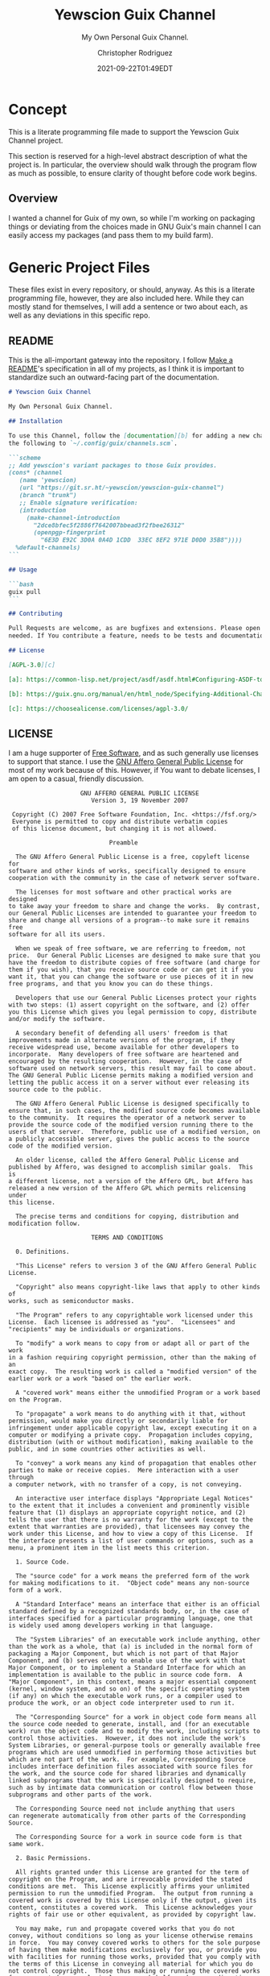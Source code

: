 # -*- mode: org; fill-column: 80; -*-
#+options: ':t *:t -:t ::t <:t H:3 \n:nil ^:t arch:headline
#+options: author:t broken-links:mark c:nil creator:t
#+options: d:(not "LOGBOOK") date:t e:t email:t f:t inline:t num:t
#+options: p:t pri:nil prop:nil stat:t tags:t tasks:ttex:t
#+options: timestamp:t title:t toc:t todo:t |:t
#+title: Yewscion Guix Channel
#+date: 2021-09-22T01:49EDT
#+author: Christopher Rodriguez
#+email: yewscion@gmail.com
#+language: en
#+select_tags: export
#+exclude_tags: noexport
#+creator: Emacs 28.0.50 (Org mode 9.4.6)
#+options: html-link-use-abs-url:nil html-postamble:auto
#+options: html-preamble:t html-scripts:t html-style:t
#+options: html5-fancy:t tex:t
#+html_doctype: html5
#+html_container: div
#+description: The literate programming file for the Yewscion Guix Channel project.
#+keywords: lp,lisp,Yewscion Guix Channel
#+html_link_home:
#+html_link_up:
#+html_mathjax:
#+html_equation_reference_format: \eqref{%s}
#+html_head:
#+html_head_extra:
#+subtitle:
#+infojs_opt:
#+latex_header:
#+texinfo_filename: doc/Yewscion Guix Channel
#+texinfo_class: info
#+texinfo_header:
#+texinfo_post_header:
#+subtitle: My Own Personal Guix Channel.
#+texinfo_dir_category: Personal Stuff
#+texinfo_dir_title: Yewscion Guix Channel
#+texinfo_dir_desc: My Own Personal Guix Channel.
#+texinfo_printed_title: Yewscion Guix Channel
#+man_class:
#+man_class_options:
#+export_file_name: doc/Yewscion Guix Channel
#+PROPERTY: header-args:text :eval never
#+PROPERTY: header-args:markdown :eval never
#+PROPERTY: header-args:fundamental :eval never
#+PROPERTY: header-args:lisp :noweb yes :mkdirp yes
* Concept
This is a literate programming file made to support the Yewscion Guix Channel
project.

This section is reserved for a high-level abstract description of what the
project is. In particular, the overview should walk through the program flow as
much as possible, to ensure clarity of thought before code work begins.
** Overview
I wanted a channel for Guix of my own, so while I'm working on packaging things
or deviating from the choices made in GNU Guix's main channel I can easily
access my packages (and pass them to my build farm).
* Generic Project Files
These files exist in every repository, or should, anyway. As this is a literate
programming file, however, they are also included here. While they can mostly
stand for themselves, I will add a sentence or two about each, as well as any
deviations in this specific repo.
** README
This is the all-important gateway into the repository. I follow
[[https://www.makeareadme.com/][Make a README]]'s specification in all of my projects, as I think it
is important to standardize such an outward-facing part of the
documentation.

#+begin_src markdown :tangle README.md :eval never
# Yewscion Guix Channel

My Own Personal Guix Channel.

## Installation

To use this Channel, follow the [documentation][b] for adding a new channel. Add
the following to `~/.config/guix/channels.scm`.

```scheme
;; Add yewscion's variant packages to those Guix provides.
(cons* (channel
   (name 'yewscion)
   (url "https://git.sr.ht/~yewscion/yewscion-guix-channel")
   (branch "trunk")
   ;; Enable signature verification:
   (introduction
     (make-channel-introduction
       "2dce8bfec5f2886f7642007bbead3f2fbee26312"
       (openpgp-fingerprint
         "6E3D E92C 3D0A 0A4D 1CDD  33EC 8EF2 971E D0D0 35B8"))))
  %default-channels)
```

## Usage

```bash
guix pull
```

## Contributing

Pull Requests are welcome, as are bugfixes and extensions. Please open issues as
needed. If You contribute a feature, needs to be tests and documentation.

## License

[AGPL-3.0][c]

[a]: https://common-lisp.net/project/asdf/asdf.html#Configuring-ASDF-to-find-your-systems

[b]: https://guix.gnu.org/manual/en/html_node/Specifying-Additional-Channels.html

[c]: https://choosealicense.com/licenses/agpl-3.0/
#+end_src

** LICENSE
I am a huge supporter of [[https://en.wikipedia.org/wiki/Free_software][Free Software]], and as such generally use licenses to
support that stance.  I use the [[https://www.gnu.org/licenses/agpl-3.0.en.html][GNU Affero General Public License]] for most of my
work because of this. However, if You want to debate licenses, I am open to a
casual, friendly discussion.


#+begin_src fundamental :tangle LICENSE :eval never
                    GNU AFFERO GENERAL PUBLIC LICENSE
                       Version 3, 19 November 2007

 Copyright (C) 2007 Free Software Foundation, Inc. <https://fsf.org/>
 Everyone is permitted to copy and distribute verbatim copies
 of this license document, but changing it is not allowed.

                            Preamble

  The GNU Affero General Public License is a free, copyleft license for
software and other kinds of works, specifically designed to ensure
cooperation with the community in the case of network server software.

  The licenses for most software and other practical works are designed
to take away your freedom to share and change the works.  By contrast,
our General Public Licenses are intended to guarantee your freedom to
share and change all versions of a program--to make sure it remains free
software for all its users.

  When we speak of free software, we are referring to freedom, not
price.  Our General Public Licenses are designed to make sure that you
have the freedom to distribute copies of free software (and charge for
them if you wish), that you receive source code or can get it if you
want it, that you can change the software or use pieces of it in new
free programs, and that you know you can do these things.

  Developers that use our General Public Licenses protect your rights
with two steps: (1) assert copyright on the software, and (2) offer
you this License which gives you legal permission to copy, distribute
and/or modify the software.

  A secondary benefit of defending all users' freedom is that
improvements made in alternate versions of the program, if they
receive widespread use, become available for other developers to
incorporate.  Many developers of free software are heartened and
encouraged by the resulting cooperation.  However, in the case of
software used on network servers, this result may fail to come about.
The GNU General Public License permits making a modified version and
letting the public access it on a server without ever releasing its
source code to the public.

  The GNU Affero General Public License is designed specifically to
ensure that, in such cases, the modified source code becomes available
to the community.  It requires the operator of a network server to
provide the source code of the modified version running there to the
users of that server.  Therefore, public use of a modified version, on
a publicly accessible server, gives the public access to the source
code of the modified version.

  An older license, called the Affero General Public License and
published by Affero, was designed to accomplish similar goals.  This is
a different license, not a version of the Affero GPL, but Affero has
released a new version of the Affero GPL which permits relicensing under
this license.

  The precise terms and conditions for copying, distribution and
modification follow.

                       TERMS AND CONDITIONS

  0. Definitions.

  "This License" refers to version 3 of the GNU Affero General Public License.

  "Copyright" also means copyright-like laws that apply to other kinds of
works, such as semiconductor masks.

  "The Program" refers to any copyrightable work licensed under this
License.  Each licensee is addressed as "you".  "Licensees" and
"recipients" may be individuals or organizations.

  To "modify" a work means to copy from or adapt all or part of the work
in a fashion requiring copyright permission, other than the making of an
exact copy.  The resulting work is called a "modified version" of the
earlier work or a work "based on" the earlier work.

  A "covered work" means either the unmodified Program or a work based
on the Program.

  To "propagate" a work means to do anything with it that, without
permission, would make you directly or secondarily liable for
infringement under applicable copyright law, except executing it on a
computer or modifying a private copy.  Propagation includes copying,
distribution (with or without modification), making available to the
public, and in some countries other activities as well.

  To "convey" a work means any kind of propagation that enables other
parties to make or receive copies.  Mere interaction with a user through
a computer network, with no transfer of a copy, is not conveying.

  An interactive user interface displays "Appropriate Legal Notices"
to the extent that it includes a convenient and prominently visible
feature that (1) displays an appropriate copyright notice, and (2)
tells the user that there is no warranty for the work (except to the
extent that warranties are provided), that licensees may convey the
work under this License, and how to view a copy of this License.  If
the interface presents a list of user commands or options, such as a
menu, a prominent item in the list meets this criterion.

  1. Source Code.

  The "source code" for a work means the preferred form of the work
for making modifications to it.  "Object code" means any non-source
form of a work.

  A "Standard Interface" means an interface that either is an official
standard defined by a recognized standards body, or, in the case of
interfaces specified for a particular programming language, one that
is widely used among developers working in that language.

  The "System Libraries" of an executable work include anything, other
than the work as a whole, that (a) is included in the normal form of
packaging a Major Component, but which is not part of that Major
Component, and (b) serves only to enable use of the work with that
Major Component, or to implement a Standard Interface for which an
implementation is available to the public in source code form.  A
"Major Component", in this context, means a major essential component
(kernel, window system, and so on) of the specific operating system
(if any) on which the executable work runs, or a compiler used to
produce the work, or an object code interpreter used to run it.

  The "Corresponding Source" for a work in object code form means all
the source code needed to generate, install, and (for an executable
work) run the object code and to modify the work, including scripts to
control those activities.  However, it does not include the work's
System Libraries, or general-purpose tools or generally available free
programs which are used unmodified in performing those activities but
which are not part of the work.  For example, Corresponding Source
includes interface definition files associated with source files for
the work, and the source code for shared libraries and dynamically
linked subprograms that the work is specifically designed to require,
such as by intimate data communication or control flow between those
subprograms and other parts of the work.

  The Corresponding Source need not include anything that users
can regenerate automatically from other parts of the Corresponding
Source.

  The Corresponding Source for a work in source code form is that
same work.

  2. Basic Permissions.

  All rights granted under this License are granted for the term of
copyright on the Program, and are irrevocable provided the stated
conditions are met.  This License explicitly affirms your unlimited
permission to run the unmodified Program.  The output from running a
covered work is covered by this License only if the output, given its
content, constitutes a covered work.  This License acknowledges your
rights of fair use or other equivalent, as provided by copyright law.

  You may make, run and propagate covered works that you do not
convey, without conditions so long as your license otherwise remains
in force.  You may convey covered works to others for the sole purpose
of having them make modifications exclusively for you, or provide you
with facilities for running those works, provided that you comply with
the terms of this License in conveying all material for which you do
not control copyright.  Those thus making or running the covered works
for you must do so exclusively on your behalf, under your direction
and control, on terms that prohibit them from making any copies of
your copyrighted material outside their relationship with you.

  Conveying under any other circumstances is permitted solely under
the conditions stated below.  Sublicensing is not allowed; section 10
makes it unnecessary.

  3. Protecting Users' Legal Rights From Anti-Circumvention Law.

  No covered work shall be deemed part of an effective technological
measure under any applicable law fulfilling obligations under article
11 of the WIPO copyright treaty adopted on 20 December 1996, or
similar laws prohibiting or restricting circumvention of such
measures.

  When you convey a covered work, you waive any legal power to forbid
circumvention of technological measures to the extent such circumvention
is effected by exercising rights under this License with respect to
the covered work, and you disclaim any intention to limit operation or
modification of the work as a means of enforcing, against the work's
users, your or third parties' legal rights to forbid circumvention of
technological measures.

  4. Conveying Verbatim Copies.

  You may convey verbatim copies of the Program's source code as you
receive it, in any medium, provided that you conspicuously and
appropriately publish on each copy an appropriate copyright notice;
keep intact all notices stating that this License and any
non-permissive terms added in accord with section 7 apply to the code;
keep intact all notices of the absence of any warranty; and give all
recipients a copy of this License along with the Program.

  You may charge any price or no price for each copy that you convey,
and you may offer support or warranty protection for a fee.

  5. Conveying Modified Source Versions.

  You may convey a work based on the Program, or the modifications to
produce it from the Program, in the form of source code under the
terms of section 4, provided that you also meet all of these conditions:

    a) The work must carry prominent notices stating that you modified
    it, and giving a relevant date.

    b) The work must carry prominent notices stating that it is
    released under this License and any conditions added under section
    7.  This requirement modifies the requirement in section 4 to
    "keep intact all notices".

    c) You must license the entire work, as a whole, under this
    License to anyone who comes into possession of a copy.  This
    License will therefore apply, along with any applicable section 7
    additional terms, to the whole of the work, and all its parts,
    regardless of how they are packaged.  This License gives no
    permission to license the work in any other way, but it does not
    invalidate such permission if you have separately received it.

    d) If the work has interactive user interfaces, each must display
    Appropriate Legal Notices; however, if the Program has interactive
    interfaces that do not display Appropriate Legal Notices, your
    work need not make them do so.

  A compilation of a covered work with other separate and independent
works, which are not by their nature extensions of the covered work,
and which are not combined with it such as to form a larger program,
in or on a volume of a storage or distribution medium, is called an
"aggregate" if the compilation and its resulting copyright are not
used to limit the access or legal rights of the compilation's users
beyond what the individual works permit.  Inclusion of a covered work
in an aggregate does not cause this License to apply to the other
parts of the aggregate.

  6. Conveying Non-Source Forms.

  You may convey a covered work in object code form under the terms
of sections 4 and 5, provided that you also convey the
machine-readable Corresponding Source under the terms of this License,
in one of these ways:

    a) Convey the object code in, or embodied in, a physical product
    (including a physical distribution medium), accompanied by the
    Corresponding Source fixed on a durable physical medium
    customarily used for software interchange.

    b) Convey the object code in, or embodied in, a physical product
    (including a physical distribution medium), accompanied by a
    written offer, valid for at least three years and valid for as
    long as you offer spare parts or customer support for that product
    model, to give anyone who possesses the object code either (1) a
    copy of the Corresponding Source for all the software in the
    product that is covered by this License, on a durable physical
    medium customarily used for software interchange, for a price no
    more than your reasonable cost of physically performing this
    conveying of source, or (2) access to copy the
    Corresponding Source from a network server at no charge.

    c) Convey individual copies of the object code with a copy of the
    written offer to provide the Corresponding Source.  This
    alternative is allowed only occasionally and noncommercially, and
    only if you received the object code with such an offer, in accord
    with subsection 6b.

    d) Convey the object code by offering access from a designated
    place (gratis or for a charge), and offer equivalent access to the
    Corresponding Source in the same way through the same place at no
    further charge.  You need not require recipients to copy the
    Corresponding Source along with the object code.  If the place to
    copy the object code is a network server, the Corresponding Source
    may be on a different server (operated by you or a third party)
    that supports equivalent copying facilities, provided you maintain
    clear directions next to the object code saying where to find the
    Corresponding Source.  Regardless of what server hosts the
    Corresponding Source, you remain obligated to ensure that it is
    available for as long as needed to satisfy these requirements.

    e) Convey the object code using peer-to-peer transmission, provided
    you inform other peers where the object code and Corresponding
    Source of the work are being offered to the general public at no
    charge under subsection 6d.

  A separable portion of the object code, whose source code is excluded
from the Corresponding Source as a System Library, need not be
included in conveying the object code work.

  A "User Product" is either (1) a "consumer product", which means any
tangible personal property which is normally used for personal, family,
or household purposes, or (2) anything designed or sold for incorporation
into a dwelling.  In determining whether a product is a consumer product,
doubtful cases shall be resolved in favor of coverage.  For a particular
product received by a particular user, "normally used" refers to a
typical or common use of that class of product, regardless of the status
of the particular user or of the way in which the particular user
actually uses, or expects or is expected to use, the product.  A product
is a consumer product regardless of whether the product has substantial
commercial, industrial or non-consumer uses, unless such uses represent
the only significant mode of use of the product.

  "Installation Information" for a User Product means any methods,
procedures, authorization keys, or other information required to install
and execute modified versions of a covered work in that User Product from
a modified version of its Corresponding Source.  The information must
suffice to ensure that the continued functioning of the modified object
code is in no case prevented or interfered with solely because
modification has been made.

  If you convey an object code work under this section in, or with, or
specifically for use in, a User Product, and the conveying occurs as
part of a transaction in which the right of possession and use of the
User Product is transferred to the recipient in perpetuity or for a
fixed term (regardless of how the transaction is characterized), the
Corresponding Source conveyed under this section must be accompanied
by the Installation Information.  But this requirement does not apply
if neither you nor any third party retains the ability to install
modified object code on the User Product (for example, the work has
been installed in ROM).

  The requirement to provide Installation Information does not include a
requirement to continue to provide support service, warranty, or updates
for a work that has been modified or installed by the recipient, or for
the User Product in which it has been modified or installed.  Access to a
network may be denied when the modification itself materially and
adversely affects the operation of the network or violates the rules and
protocols for communication across the network.

  Corresponding Source conveyed, and Installation Information provided,
in accord with this section must be in a format that is publicly
documented (and with an implementation available to the public in
source code form), and must require no special password or key for
unpacking, reading or copying.

  7. Additional Terms.

  "Additional permissions" are terms that supplement the terms of this
License by making exceptions from one or more of its conditions.
Additional permissions that are applicable to the entire Program shall
be treated as though they were included in this License, to the extent
that they are valid under applicable law.  If additional permissions
apply only to part of the Program, that part may be used separately
under those permissions, but the entire Program remains governed by
this License without regard to the additional permissions.

  When you convey a copy of a covered work, you may at your option
remove any additional permissions from that copy, or from any part of
it.  (Additional permissions may be written to require their own
removal in certain cases when you modify the work.)  You may place
additional permissions on material, added by you to a covered work,
for which you have or can give appropriate copyright permission.

  Notwithstanding any other provision of this License, for material you
add to a covered work, you may (if authorized by the copyright holders of
that material) supplement the terms of this License with terms:

    a) Disclaiming warranty or limiting liability differently from the
    terms of sections 15 and 16 of this License; or

    b) Requiring preservation of specified reasonable legal notices or
    author attributions in that material or in the Appropriate Legal
    Notices displayed by works containing it; or

    c) Prohibiting misrepresentation of the origin of that material, or
    requiring that modified versions of such material be marked in
    reasonable ways as different from the original version; or

    d) Limiting the use for publicity purposes of names of licensors or
    authors of the material; or

    e) Declining to grant rights under trademark law for use of some
    trade names, trademarks, or service marks; or

    f) Requiring indemnification of licensors and authors of that
    material by anyone who conveys the material (or modified versions of
    it) with contractual assumptions of liability to the recipient, for
    any liability that these contractual assumptions directly impose on
    those licensors and authors.

  All other non-permissive additional terms are considered "further
restrictions" within the meaning of section 10.  If the Program as you
received it, or any part of it, contains a notice stating that it is
governed by this License along with a term that is a further
restriction, you may remove that term.  If a license document contains
a further restriction but permits relicensing or conveying under this
License, you may add to a covered work material governed by the terms
of that license document, provided that the further restriction does
not survive such relicensing or conveying.

  If you add terms to a covered work in accord with this section, you
must place, in the relevant source files, a statement of the
additional terms that apply to those files, or a notice indicating
where to find the applicable terms.

  Additional terms, permissive or non-permissive, may be stated in the
form of a separately written license, or stated as exceptions;
the above requirements apply either way.

  8. Termination.

  You may not propagate or modify a covered work except as expressly
provided under this License.  Any attempt otherwise to propagate or
modify it is void, and will automatically terminate your rights under
this License (including any patent licenses granted under the third
paragraph of section 11).

  However, if you cease all violation of this License, then your
license from a particular copyright holder is reinstated (a)
provisionally, unless and until the copyright holder explicitly and
finally terminates your license, and (b) permanently, if the copyright
holder fails to notify you of the violation by some reasonable means
prior to 60 days after the cessation.

  Moreover, your license from a particular copyright holder is
reinstated permanently if the copyright holder notifies you of the
violation by some reasonable means, this is the first time you have
received notice of violation of this License (for any work) from that
copyright holder, and you cure the violation prior to 30 days after
your receipt of the notice.

  Termination of your rights under this section does not terminate the
licenses of parties who have received copies or rights from you under
this License.  If your rights have been terminated and not permanently
reinstated, you do not qualify to receive new licenses for the same
material under section 10.

  9. Acceptance Not Required for Having Copies.

  You are not required to accept this License in order to receive or
run a copy of the Program.  Ancillary propagation of a covered work
occurring solely as a consequence of using peer-to-peer transmission
to receive a copy likewise does not require acceptance.  However,
nothing other than this License grants you permission to propagate or
modify any covered work.  These actions infringe copyright if you do
not accept this License.  Therefore, by modifying or propagating a
covered work, you indicate your acceptance of this License to do so.

  10. Automatic Licensing of Downstream Recipients.

  Each time you convey a covered work, the recipient automatically
receives a license from the original licensors, to run, modify and
propagate that work, subject to this License.  You are not responsible
for enforcing compliance by third parties with this License.

  An "entity transaction" is a transaction transferring control of an
organization, or substantially all assets of one, or subdividing an
organization, or merging organizations.  If propagation of a covered
work results from an entity transaction, each party to that
transaction who receives a copy of the work also receives whatever
licenses to the work the party's predecessor in interest had or could
give under the previous paragraph, plus a right to possession of the
Corresponding Source of the work from the predecessor in interest, if
the predecessor has it or can get it with reasonable efforts.

  You may not impose any further restrictions on the exercise of the
rights granted or affirmed under this License.  For example, you may
not impose a license fee, royalty, or other charge for exercise of
rights granted under this License, and you may not initiate litigation
(including a cross-claim or counterclaim in a lawsuit) alleging that
any patent claim is infringed by making, using, selling, offering for
sale, or importing the Program or any portion of it.

  11. Patents.

  A "contributor" is a copyright holder who authorizes use under this
License of the Program or a work on which the Program is based.  The
work thus licensed is called the contributor's "contributor version".

  A contributor's "essential patent claims" are all patent claims
owned or controlled by the contributor, whether already acquired or
hereafter acquired, that would be infringed by some manner, permitted
by this License, of making, using, or selling its contributor version,
but do not include claims that would be infringed only as a
consequence of further modification of the contributor version.  For
purposes of this definition, "control" includes the right to grant
patent sublicenses in a manner consistent with the requirements of
this License.

  Each contributor grants you a non-exclusive, worldwide, royalty-free
patent license under the contributor's essential patent claims, to
make, use, sell, offer for sale, import and otherwise run, modify and
propagate the contents of its contributor version.

  In the following three paragraphs, a "patent license" is any express
agreement or commitment, however denominated, not to enforce a patent
(such as an express permission to practice a patent or covenant not to
sue for patent infringement).  To "grant" such a patent license to a
party means to make such an agreement or commitment not to enforce a
patent against the party.

  If you convey a covered work, knowingly relying on a patent license,
and the Corresponding Source of the work is not available for anyone
to copy, free of charge and under the terms of this License, through a
publicly available network server or other readily accessible means,
then you must either (1) cause the Corresponding Source to be so
available, or (2) arrange to deprive yourself of the benefit of the
patent license for this particular work, or (3) arrange, in a manner
consistent with the requirements of this License, to extend the patent
license to downstream recipients.  "Knowingly relying" means you have
actual knowledge that, but for the patent license, your conveying the
covered work in a country, or your recipient's use of the covered work
in a country, would infringe one or more identifiable patents in that
country that you have reason to believe are valid.

  If, pursuant to or in connection with a single transaction or
arrangement, you convey, or propagate by procuring conveyance of, a
covered work, and grant a patent license to some of the parties
receiving the covered work authorizing them to use, propagate, modify
or convey a specific copy of the covered work, then the patent license
you grant is automatically extended to all recipients of the covered
work and works based on it.

  A patent license is "discriminatory" if it does not include within
the scope of its coverage, prohibits the exercise of, or is
conditioned on the non-exercise of one or more of the rights that are
specifically granted under this License.  You may not convey a covered
work if you are a party to an arrangement with a third party that is
in the business of distributing software, under which you make payment
to the third party based on the extent of your activity of conveying
the work, and under which the third party grants, to any of the
parties who would receive the covered work from you, a discriminatory
patent license (a) in connection with copies of the covered work
conveyed by you (or copies made from those copies), or (b) primarily
for and in connection with specific products or compilations that
contain the covered work, unless you entered into that arrangement,
or that patent license was granted, prior to 28 March 2007.

  Nothing in this License shall be construed as excluding or limiting
any implied license or other defenses to infringement that may
otherwise be available to you under applicable patent law.

  12. No Surrender of Others' Freedom.

  If conditions are imposed on you (whether by court order, agreement or
otherwise) that contradict the conditions of this License, they do not
excuse you from the conditions of this License.  If you cannot convey a
covered work so as to satisfy simultaneously your obligations under this
License and any other pertinent obligations, then as a consequence you may
not convey it at all.  For example, if you agree to terms that obligate you
to collect a royalty for further conveying from those to whom you convey
the Program, the only way you could satisfy both those terms and this
License would be to refrain entirely from conveying the Program.

  13. Remote Network Interaction; Use with the GNU General Public License.

  Notwithstanding any other provision of this License, if you modify the
Program, your modified version must prominently offer all users
interacting with it remotely through a computer network (if your version
supports such interaction) an opportunity to receive the Corresponding
Source of your version by providing access to the Corresponding Source
from a network server at no charge, through some standard or customary
means of facilitating copying of software.  This Corresponding Source
shall include the Corresponding Source for any work covered by version 3
of the GNU General Public License that is incorporated pursuant to the
following paragraph.

  Notwithstanding any other provision of this License, you have
permission to link or combine any covered work with a work licensed
under version 3 of the GNU General Public License into a single
combined work, and to convey the resulting work.  The terms of this
License will continue to apply to the part which is the covered work,
but the work with which it is combined will remain governed by version
3 of the GNU General Public License.

  14. Revised Versions of this License.

  The Free Software Foundation may publish revised and/or new versions of
the GNU Affero General Public License from time to time.  Such new versions
will be similar in spirit to the present version, but may differ in detail to
address new problems or concerns.

  Each version is given a distinguishing version number.  If the
Program specifies that a certain numbered version of the GNU Affero
General Public License "or any later version" applies to it, you have
the option of following the terms and conditions either of that
numbered version or of any later version published by the Free
Software Foundation.  If the Program does not specify a version number
of the GNU Affero General Public License, you may choose any version
ever published by the Free Software Foundation.

  If the Program specifies that a proxy can decide which future
versions of the GNU Affero General Public License can be used, that proxy's
public statement of acceptance of a version permanently authorizes you
to choose that version for the Program.

  Later license versions may give you additional or different
permissions.  However, no additional obligations are imposed on any
author or copyright holder as a result of your choosing to follow a
later version.

  15. Disclaimer of Warranty.

  THERE IS NO WARRANTY FOR THE PROGRAM, TO THE EXTENT PERMITTED BY
APPLICABLE LAW.  EXCEPT WHEN OTHERWISE STATED IN WRITING THE COPYRIGHT
HOLDERS AND/OR OTHER PARTIES PROVIDE THE PROGRAM "AS IS" WITHOUT WARRANTY
OF ANY KIND, EITHER EXPRESSED OR IMPLIED, INCLUDING, BUT NOT LIMITED TO,
THE IMPLIED WARRANTIES OF MERCHANTABILITY AND FITNESS FOR A PARTICULAR
PURPOSE.  THE ENTIRE RISK AS TO THE QUALITY AND PERFORMANCE OF THE PROGRAM
IS WITH YOU.  SHOULD THE PROGRAM PROVE DEFECTIVE, YOU ASSUME THE COST OF
ALL NECESSARY SERVICING, REPAIR OR CORRECTION.

  16. Limitation of Liability.

  IN NO EVENT UNLESS REQUIRED BY APPLICABLE LAW OR AGREED TO IN WRITING
WILL ANY COPYRIGHT HOLDER, OR ANY OTHER PARTY WHO MODIFIES AND/OR CONVEYS
THE PROGRAM AS PERMITTED ABOVE, BE LIABLE TO YOU FOR DAMAGES, INCLUDING ANY
GENERAL, SPECIAL, INCIDENTAL OR CONSEQUENTIAL DAMAGES ARISING OUT OF THE
USE OR INABILITY TO USE THE PROGRAM (INCLUDING BUT NOT LIMITED TO LOSS OF
DATA OR DATA BEING RENDERED INACCURATE OR LOSSES SUSTAINED BY YOU OR THIRD
PARTIES OR A FAILURE OF THE PROGRAM TO OPERATE WITH ANY OTHER PROGRAMS),
EVEN IF SUCH HOLDER OR OTHER PARTY HAS BEEN ADVISED OF THE POSSIBILITY OF
SUCH DAMAGES.

  17. Interpretation of Sections 15 and 16.

  If the disclaimer of warranty and limitation of liability provided
above cannot be given local legal effect according to their terms,
reviewing courts shall apply local law that most closely approximates
an absolute waiver of all civil liability in connection with the
Program, unless a warranty or assumption of liability accompanies a
copy of the Program in return for a fee.

                     END OF TERMS AND CONDITIONS

            How to Apply These Terms to Your New Programs

  If you develop a new program, and you want it to be of the greatest
possible use to the public, the best way to achieve this is to make it
free software which everyone can redistribute and change under these terms.

  To do so, attach the following notices to the program.  It is safest
to attach them to the start of each source file to most effectively
state the exclusion of warranty; and each file should have at least
the "copyright" line and a pointer to where the full notice is found.

    <one line to give the program's name and a brief idea of what it does.>
    Copyright (C) <year>  <name of author>

    This program is free software: you can redistribute it and/or modify
    it under the terms of the GNU Affero General Public License as published
    by the Free Software Foundation, either version 3 of the License, or
    (at your option) any later version.

    This program is distributed in the hope that it will be useful,
    but WITHOUT ANY WARRANTY; without even the implied warranty of
    MERCHANTABILITY or FITNESS FOR A PARTICULAR PURPOSE.  See the
    GNU Affero General Public License for more details.

    You should have received a copy of the GNU Affero General Public License
    along with this program.  If not, see <https://www.gnu.org/licenses/>.

Also add information on how to contact you by electronic and paper mail.

  If your software can interact with users remotely through a computer
network, you should also make sure that it provides a way for users to
get its source.  For example, if your program is a web application, its
interface could display a "Source" link that leads users to an archive
of the code.  There are many ways you could offer source, and different
solutions will be better for different programs; see section 13 for the
specific requirements.

  You should also get your employer (if you work as a programmer) or school,
if any, to sign a "copyright disclaimer" for the program, if necessary.
For more information on this, and how to apply and follow the GNU AGPL, see
<https://www.gnu.org/licenses/>.
#+end_src

** Changelog
All updates to this repository should be logged here. I follow [[https://keepachangelog.com/][Keep a
Changelog]]'s recommendations here, because again, standardization is importantfor
outward-facing documentation.

It's worth noting here that I will keep the links updated to the [[https://sr.ht/][Sourcehut]]
repository commits, as that is the main place I will be uploading the source to
share.

#+begin_src markdown :tangle "Changelog.md"
# Changelog
All notable changes to this project will be documented in this file.

The format is based on [Keep a Changelog](https://keepachangelog.com/en/1.0.0/),
and this project adheres to [Semantic
Versioning](https://semver.org/spec/v2.0.0.html).

## [Unreleased]
### Added
    - Basic Literate Programming File & Repo
    - Adlmidi Package
    - Owl Lisp Package
    - NewLISP Package
    - gnu-apl Package (alternative to upstream, due to slow bugfixes)
    - Hitlist of Software I'd Like to Package (.hitlist)
    - `keyring` repo
    - Guix Authorizations for both rodnchr and yewscion GPG Keys
    - Yewscion Scripts Package
### Changed
    - README.md now includes introduction information
    - Repo now under AGPL-3.0 instead of LGPL-3.0
    - Guix Authorizations (Added Above) now in LP File
### Removed
    - Nothing

[Unreleased]: https://git.sr.ht/~yewscion/yewscion-guix-channel/log
#+end_src

** AUTHORS
If You contribute to this repo, Your information belongs in this file. I will
attempt to ensure this, but if You'd like to simply include Your information
here in any pull requests, I am more than happy to accept that.

#+begin_src text :tangle "AUTHORS"
# This is the list of the Yewscion Guix Channel project's significant
# contributors.
#
# This does not necessarily list everyone who has contributed code.  To see the
# full list of contributors, see the revision history in source control.

Christopher Rodriguez <yewscion@gmail.com>
#+end_src

** .gitignore
This is an important file for any git repository. I generate mine using
[[https://www.toptal.com/developers/gitignore][gitignore.io]] right now, and add to it as needed during work on the project.

#+begin_src fundamental :tangle .gitignore
# Created by https://www.toptal.com/developers/gitignore/api/emacs,linux,scheme
# Edit at https://www.toptal.com/developers/gitignore?templates=emacs,linux,scheme

### Emacs ###
# -*- mode: gitignore; -*-
,*~
\#*\#
/.emacs.desktop
/.emacs.desktop.lock
,*.elc
auto-save-list
tramp
.\#*

# Org-mode
.org-id-locations
,*_archive

# flymake-mode
,*_flymake.*

# eshell files
/eshell/history
/eshell/lastdir

# elpa packages
/elpa/

# reftex files
,*.rel

# AUCTeX auto folder
/auto/

# cask packages
.cask/
dist/

# Flycheck
flycheck_*.el

# server auth directory
/server/

# projectiles files
.projectile

# directory configuration
.dir-locals.el

# network security
/network-security.data


### Linux ###

# temporary files
.fuse_hidden*

# KDE directory preferences
.directory

# Linux trash folder
.Trash-*

# .nfs files
.nfs*

### Scheme ###
,*.ss~
,*.ss#*
.#*.ss

,*.scm~
,*.scm#*
.#*.scm

# End of https://www.toptal.com/developers/gitignore/api/emacs,linux,scheme
#+end_src

* Language Project Files

#+begin_src scheme :eval never :tangle .guix-authorizations
; -*- scheme -*-
(authorizations
 (version 0)               ;current API version
 (("09DF 58DE 3CB2 049D 5DF0  05BF 929E 9F75 D492 8BCF"
   (name "rodnchr"))
  ("6E3D E92C 3D0A 0A4D 1CDD  33EC 8EF2 971E D0D0 35B8"
   (name "rodnchr"))
  ("F39C D463 49A5 76F8 8EF9  2479 1102 102E BE7C 3AE4"
   (name "yewscion"))
  ("24C4 1BBD 8571 BD9D 1E17  FF38 5D9E 8581 A195 CF7B"
   (name "yewscion"))))
#+end_src

* Code
Here are all of the actual packages that will live in this repository.

** Adlmidi
This is the first package I made, since I use Adlmidi nearly every day. It is
probably pretty rough, but everyone starts somewhere.

#+begin_src scheme :tangle adlmidi.scm
(define-module (adlmidi)
  #:use-module (guix packages)
  #:use-module (gnu packages sdl)
  #:use-module (gnu packages pkg-config)
  #:use-module (guix download)
  #:use-module (guix build-system gnu)
  #:use-module (guix licenses)
  #:use-module (guix git-download)
  #:use-module (guix utils)
  #:use-module (guix store)
  #:use-module (guix gexp))
(define-public adlmidi
  (let ((commit "0b87eee9df14fe24f1827a695a712ccb6c11e980")
        (revision "1"))
    (package
     (name "adlmidi")
     (version (git-version "1.2.6.1" revision commit))
     (source (origin
              (method git-fetch)
              (uri (git-reference
                    (url "https://github.com/bisqwit/adlmidi")
                    (commit commit)))
              (file-name (git-file-name name version))
              (sha256
               (base32
                "0f23fzapfah6hl6mz214d5xqfkm06lxafn9msfanlrr70br75pvl"))))
     (build-system gnu-build-system)
     (arguments
      `(#:tests? #f
        #:phases (modify-phases %standard-phases
                                (delete 'configure)
                                (delete 'check)
                                (delete 'patch-shebangs)
                                (delete 'validate-documentation-location)
                                (delete 'delete-info-dir-file)
                                (delete 'patch-dot-desktop-files)
                                (delete 'reset-gzip-timestamps)
                                (delete 'compress-documentation)
                                (replace 'install
                                         (lambda* (#:key outputs #:allow-other-keys)
                                           (let* ((out (assoc-ref outputs "out"))
                                                  (dest (string-append out "/bin")))
                                             (mkdir-p dest)
                                             (install-file "adlmidi" dest)
                                             (install-file "dumpbank" dest)
                                             (install-file "dumpmiles" dest)
                                             (install-file "gen_adldata" dest)
                                             #t))))))
     (inputs `(("sdl2" ,sdl2)))
     (native-inputs `(("pkg-config" ,pkg-config)))
     (synopsis "A MIDI player that emulates OPL3")
     (description
      "A cli midi file player that emulates OPL3 chips instead of using
soundfonts.")
     (home-page "https://github.com/bisqwit/adlmidi")
     (license gpl3))))
adlmidi
#+end_src
   
** GNU APL

#+begin_src scheme :tangle gnu-apl.scm
;;; GNU Guix --- Functional package management for GNU
;;; Copyright © 2013 Nikita Karetnikov <nikita@karetnikov.org>
;;; Copyright © 2014, 2015 Mark H Weaver <mhw@netris.org>
;;; Copyright © 2017, 2019 Efraim Flashner <efraim@flashner.co.il>
;;;
;;; This file is part of GNU Guix.
;;;
;;; GNU Guix is free software; you can redistribute it and/or modify it
;;; under the terms of the GNU General Public License as published by
;;; the Free Software Foundation; either version 3 of the License, or (at
;;; your option) any later version.
;;;
;;; GNU Guix is distributed in the hope that it will be useful, but
;;; WITHOUT ANY WARRANTY; without even the implied warranty of
;;; MERCHANTABILITY or FITNESS FOR A PARTICULAR PURPOSE.  See the
;;; GNU General Public License for more details.
;;;
;;; You should have received a copy of the GNU General Public License
;;; along with GNU Guix.  If not, see <http://www.gnu.org/licenses/>.

(define-module (gnu-apl)
  #:use-module (guix licenses)
  #:use-module (guix packages)
  #:use-module (guix download)
  #:use-module (guix build-system gnu)
  #:use-module (gnu packages gettext)
  #:use-module (gnu packages maths)
  #:use-module (gnu packages pcre)
  #:use-module (gnu packages readline)
  #:use-module (gnu packages sqlite))

(define-public gnu-apl
  (package
    (name "gnu-apl")
    (version "1.8")
    (source
     (origin
      (method url-fetch)
      (uri (string-append "mirror://gnu/apl/apl-" version ".tar.gz"))
      (sha256
       (base32
        "1jxvv2h3y1am1fw6r5sn3say1n0dj8shmscbybl0qhqdia2lqkql"))))
    (build-system gnu-build-system)
    (home-page "https://www.gnu.org/software/apl/")
    (inputs
     `(("gettext" ,gettext-minimal)
       ("lapack" ,lapack)
       ("pcre" ,pcre2)
       ("sqlite" ,sqlite)
       ("readline" ,readline)))
    (arguments
     `(#:configure-flags (list "CXX_WERROR=no"
                               (string-append                                
                                "--with-sqlite3="
                                (assoc-ref %build-inputs "sqlite")))))
    (synopsis "APL interpreter")
    (description
     "GNU APL is a free interpreter for the programming language APL.  It is
an implementation of the ISO standard 13751.")
    (license gpl3+)))
gnu-apl
#+end_src

** Hledger-ui

#+begin_src scheme :tangle hledger-ui.scm
(define-module (hledger-ui)
  #:use-module (guix packages)
  #:use-module (guix download)
  #:use-module (guix build-system haskell)
  #:use-module (guix licenses)
  #:use-module (guix git-download)
  #:use-module (guix utils)
  #:use-module (guix store)
  #:use-module (guix gexp)
  #:use-module (gnu packages haskell-check)
  #:use-module (gnu packages haskell-web)
  #:use-module (gnu packages haskell-xyz)
  #:use-module (gnu packages finance))
(define-public hledger-ui
  (package
   (name "hledger-ui")
   (version "1.21")
   (source
    (origin
     (method url-fetch)
     (uri (string-append
           "https://hackage.haskell.org/package/hledger-ui/hledger-ui-"
           version
           ".tar.gz"))
     (sha256
      (base32 "1h9d686z0y8cvq6780g6r8fdrs76y9649js0c350b6xnhzggbx0l"))))
   (build-system haskell-build-system)
   (inputs
    `(("ghc-ansi-terminal" ,ghc-ansi-terminal)
      ("ghc-async" ,ghc-async)
      ("ghc-base-compat-batteries" ,ghc-base-compat-batteries)
      ("ghc-brick" ,ghc-brick)
      ("ghc-cmdargs" ,ghc-cmdargs)
      ("ghc-data-default" ,ghc-data-default)
      ("ghc-extra" ,ghc-extra)
      ("ghc-fsnotify" ,ghc-fsnotify)
      ("hledger" ,hledger)
      ("ghc-hledger-lib" ,ghc-hledger-lib)
      ("ghc-megaparsec" ,ghc-megaparsec)
      ("ghc-microlens" ,ghc-microlens)
      ("ghc-microlens-platform" ,ghc-microlens-platform)
      ("ghc-safe" ,ghc-safe)
      ("ghc-split" ,ghc-split)
      ("ghc-text-zipper" ,ghc-text-zipper)
      ("ghc-vector" ,ghc-vector)
      ("ghc-vty" ,ghc-vty)))
   (home-page "http://hledger.org")
   (synopsis
    "Curses-style terminal interface for the hledger accounting system")
   (description
    "A simple curses-style terminal user interface for the hledger accounting system. It can be a more convenient way to browse your accounts than the CLI. This package currently does not support Microsoft Windows, except in WSL. . hledger is a robust, cross-platform set of tools for tracking money, time, or any other commodity, using double-entry accounting and a simple, editable file format, with command-line, terminal and web interfaces. It is a Haskell rewrite of Ledger, and one of the leading implementations of Plain Text Accounting. Read more at: <https://hledger.org>")
   (license gpl3)))
(define-public ghc-brick
  (package
   (name "ghc-brick")
   (version "0.64.2")
   (source
    (origin
     (method url-fetch)
     (uri (string-append
           "https://hackage.haskell.org/package/brick/brick-"
           version
           ".tar.gz"))
     (sha256
      (base32 "058kpghx5s559z5l9hav44s8vb5lizn8j7v7l4lmvpqx3a6cisn7"))))
   (build-system haskell-build-system)
   (inputs
    `(("ghc-vty" ,ghc-vty)
      ("ghc-data-clist" ,ghc-data-clist)
      ("ghc-dlist" ,ghc-dlist)
      ("ghc-microlens" ,ghc-microlens)
      ("ghc-microlens-th" ,ghc-microlens-th)
      ("ghc-microlens-mtl" ,ghc-microlens-mtl)
      ("ghc-config-ini" ,ghc-config-ini)
      ("ghc-vector" ,ghc-vector)
      ("ghc-contravariant" ,ghc-contravariant)
      ("ghc-text-zipper" ,ghc-text-zipper)
      ("ghc-word-wrap" ,ghc-word-wrap)
      ("ghc-random" ,ghc-random)))
   (native-inputs `(("ghc-quickcheck" ,ghc-quickcheck)))
   (home-page "https://github.com/jtdaugherty/brick/")
   (synopsis "A declarative terminal user interface library")
   (description
    "Write terminal user interfaces (TUIs) painlessly with 'brick'! You write an event handler and a drawing function and the library does the rest. . . > module Main where > > import Brick > > ui :: Widget () > ui = str \"Hello, world!\" > > main :: IO () > main = simpleMain ui . . To get started, see: . * <https://github.com/jtdaugherty/brick/blob/master/README.md The README> . * The <https://github.com/jtdaugherty/brick/blob/master/docs/guide.rst Brick user guide> . * The demonstration programs in the 'programs' directory . . This package deprecates <http://hackage.haskell.org/package/vty-ui vty-ui>.")
   (license bsd-3)))
(define-public ghc-vty
  (package
   (name "ghc-vty")
   (version "5.33")
   (source
    (origin
     (method url-fetch)
     (uri (string-append
           "https://hackage.haskell.org/package/vty/vty-"
           version
           ".tar.gz"))
     (sha256
      (base32 "0qsx4lwlkp6mwyr7rm1r9dg5ic1lc1awqgyag0nj1qgj2gnv6nc9"))))
   (build-system haskell-build-system)
   (inputs
    `(("ghc-blaze-builder" ,ghc-blaze-builder)
      ("ghc-microlens" ,ghc-microlens)
      ("ghc-microlens-mtl" ,ghc-microlens-mtl)
      ("ghc-microlens-th" ,ghc-microlens-th)
      ("ghc-hashable" ,ghc-hashable)
      ("ghc-parallel" ,ghc-parallel)
      ("ghc-utf8-string" ,ghc-utf8-string)
      ("ghc-vector" ,ghc-vector)
      ("ghc-ansi-terminal" ,ghc-ansi-terminal)))
   (native-inputs
    `(("ghc-quickcheck" ,ghc-quickcheck)
      ("ghc-random" ,ghc-random)
      ("ghc-quickcheck" ,ghc-quickcheck)
      ("ghc-random" ,ghc-random)
      ("ghc-quickcheck" ,ghc-quickcheck)
      ("ghc-random" ,ghc-random)
      ("ghc-quickcheck" ,ghc-quickcheck)
      ("ghc-random" ,ghc-random)
      ("ghc-quickcheck" ,ghc-quickcheck)
      ("ghc-random" ,ghc-random)
      ("ghc-quickcheck" ,ghc-quickcheck)
      ("ghc-random" ,ghc-random)
      ("ghc-quickcheck" ,ghc-quickcheck)
      ("ghc-random" ,ghc-random)
      ("ghc-quickcheck" ,ghc-quickcheck)
      ("ghc-random" ,ghc-random)
      ("ghc-quickcheck" ,ghc-quickcheck)
      ("ghc-random" ,ghc-random)
      ("ghc-quickcheck" ,ghc-quickcheck)
      ("ghc-random" ,ghc-random)
      ("ghc-quickcheck" ,ghc-quickcheck)
      ("ghc-random" ,ghc-random)
      ("ghc-quickcheck" ,ghc-quickcheck)
      ("ghc-random" ,ghc-random)
      ("ghc-quickcheck" ,ghc-quickcheck)
      ("ghc-random" ,ghc-random)
      ("ghc-quickcheck" ,ghc-quickcheck)
      ("ghc-random" ,ghc-random)
      ("ghc-quickcheck" ,ghc-quickcheck)
      ("ghc-smallcheck" ,ghc-smallcheck)
      ("ghc-quickcheck-assertions" ,ghc-quickcheck-assertions)
      ("ghc-test-framework" ,ghc-test-framework)
      ("ghc-test-framework-smallcheck" ,ghc-test-framework-smallcheck)
      ("ghc-random" ,ghc-random)
      ("ghc-hunit" ,ghc-hunit)
      ("ghc-quickcheck" ,ghc-quickcheck)
      ("ghc-smallcheck" ,ghc-smallcheck)
      ("ghc-quickcheck-assertions" ,ghc-quickcheck-assertions)
      ("ghc-test-framework" ,ghc-test-framework)
      ("ghc-test-framework-smallcheck" ,ghc-test-framework-smallcheck)
      ("ghc-test-framework-hunit" ,ghc-test-framework-hunit)
      ("ghc-random" ,ghc-random)
      ("ghc-string-qq" ,ghc-string-qq)))
   (arguments
    `(#:cabal-revision
      ("1" "1in66nd2xkb6mxxzazny900pz1xj83iqsql42c0rwk72chnnb8cd")))
   (home-page "https://github.com/jtdaugherty/vty")
   (synopsis "A simple terminal UI library")
   (description
    "vty is terminal GUI library in the niche of ncurses. It is intended to be easy to use, have no confusing corner cases, and good support for common terminal types. . See the @vty-examples@ package as well as the program @test/interactive_terminal_test.hs@ included in the @vty@ package for examples on how to use the library. . Import the \"Graphics.Vty\" convenience module to get access to the core parts of the library. . &#169; 2006-2007 Stefan O'Rear; BSD3 license. . &#169; Corey O'Connor; BSD3 license. . &#169; Jonathan Daugherty; BSD3 license.")
   (license bsd-3)))
hledger-ui

#+end_src

** Owl Lisp

#+begin_src scheme :tangle owl-lisp.scm
(define-module (owl-lisp)
  #:use-module (guix packages)
  #:use-module (guix download)
  #:use-module (guix build-system gnu)
  #:use-module (guix licenses)
  #:use-module (guix git-download)
  #:use-module (guix utils)
  #:use-module (guix store)
  #:use-module (guix gexp)
  #:use-module (gnu packages base))
(define-public owl-lisp
  (let ((commit "a5dbf6c1b19c163d2f137abb9172ea2d0250abef")
        (revision "1"))
    (package
     (name "owl-lisp")
     (version (git-version "0.2" revision commit))
     (source (origin
              (method git-fetch)
              (uri (git-reference
                    (url "https://gitlab.com/owl-lisp/owl.git")
                    (commit commit)))
              (file-name (git-file-name name version))
              (sha256
               (base32
                "0zs9hj0rhpa0ary6cbqyq9f1dx3hc6npl4iywqn7ps3a35kv4p8v"))))
     (build-system gnu-build-system)
     (arguments
      `(#:tests? #f
        #:make-flags
        (let ((out (assoc-ref %outputs "out")))
          (list (string-append "PREFIX=" out)))
        #:phases (modify-phases %standard-phases
                                (delete 'configure)
                                (delete 'check)
                                (delete 'delete-info-dir-file)
                                (delete 'patch-dot-desktop-files))))
     (inputs `(("which" ,which)))
     (synopsis "A functional Scheme for world domination")
     (description
      (string-append
       "Owl Lisp is a functional dialect of the Scheme programming language. It"
       "is mainly based on the applicative subset of the R7RS standard."))
     (home-page "https://gitlab.com/owl-lisp/owl")
     (license bsd-3))))
owl-lisp
#+end_src

** NewLISP

#+begin_src scheme :tangle newlisp.scm
(define-module (newlisp)
  #:use-module (guix packages)
  #:use-module (guix download)
  #:use-module (guix build-system gnu)
  #:use-module (guix licenses)
  #:use-module (guix utils)
  #:use-module (guix store)
  #:use-module (guix gexp)
  #:use-module (gnu packages base)
  #:use-module (gnu packages libffi)
  #:use-module (gnu packages readline))
(define-public newlisp
  (let ((source-version "10.7.5")
        (revision "2"))
    (package
     (name "newlisp")
     (version (string-append source-version "-" revision))
     (source
      (origin
       (method url-fetch)
       (uri (string-append
             "https://sourceforge.net/projects/newlisp/files/newlisp-"
             source-version
             ".tgz/download"))
       (file-name (string-append
                   "newlisp-"
                   source-version
                   ".tgz"))
       (sha256
        (base32 "1v1607lv2q7vfnp21p5d3rpgp9jik2jqpbzk9ay7bcn2a7v0ybfw"))))
     (build-system gnu-build-system)
     (arguments
      `(#:make-flags
        (list (string-append "prefix=" (assoc-ref %outputs "out"))
              "CC=gcc")))
     (inputs `(("libffi" ,libffi)
               ("which" ,which)
               ("readline" ,readline)))
     (home-page "http://www.newlisp.org/")
     (synopsis
      "A LISP like, general purpose scripting language")
     (description
      (string-append
       "newLISP is a scripting language for developing web applications "
       "and programs in general and in the domains of artificial "
       "intelligence (AI) and statistics."))
     (license gpl3))))
newlisp
#+end_src

** Yewscion Scripts

#+begin_src scheme :tangle yewscion-scripts.scm
(define-module (yewscion-scripts)
  #:use-module (guix packages)
  #:use-module (gnu packages pkg-config)
  #:use-module (gnu packages autotools)
  #:use-module (gnu packages guile)
  #:use-module (guix download)
  #:use-module (guix build-system gnu)
  #:use-module (guix licenses)
  #:use-module (guix git-download)
  #:use-module (guix utils)
  #:use-module (guix store)
  #:use-module (guix gexp))
(define-public yewscion-scripts
  (let ((commit "6b74d81401204997ebd31ecda46043ad6be8198c")
        (revision "1"))
    (package
     (name "yewscion-scripts")
     (version (git-version "0.1.0" revision commit))
     (source
      (origin
       (method git-fetch)
       (uri (git-reference
             (url "https://git.sr.ht/~yewscion/yewscion-scripts")
             (commit commit)))
       (file-name (git-file-name name version))
       (sha256
        (base32
         "0pn04h2725z2sgwr9a837yrqwr1a0439ih09z1f1hrrh6y2ynhld"))))
     (build-system gnu-build-system)

     (arguments
      `(#:tests? #f))
     (native-inputs `(("pkg-config" ,pkg-config)
                      ("guile" ,guile-3.0)
                      ("autoconf" ,autoconf)
                      ("automake" ,automake)))
    (synopsis "Utility Scripts from yewscion")
    (description
     (string-append
      "A personal collection of scripts written to aid with system "
      "administration tasks."))
    (home-page "https://git.sr.ht/~yewscion/yewscion-scripts")
    (license agpl3))))
yewscion-scripts
#+end_src

** SBCL StumpWM Battery Portable

#+begin_src scheme :tangle sbcl-stumpwm-battery-portable.scm
(define-module (sbcl-stumpwm-battery-portable)
  #:use-module (guix packages)
  #:use-module (guix licenses)
  #:use-module (guix git-download)
  #:use-module (gnu packages wm)
  #:use-module (guix build-system asdf)
  #:use-module (gnu packages lisp-check)
  #:use-module (gnu packages lisp-xyz))

(define stumpwm-contrib
  (let ((commit "a7dc1c663d04e6c73a4772c8a6ad56a34381096a")
        (revision "3"))
    (package
      (name "stumpwm-contrib")
      (version (git-version "0.0.1" revision commit)) ;no upstream release
      (source
       (origin
         (method git-fetch)
         (uri (git-reference
               (url "https://github.com/stumpwm/stumpwm-contrib")
               (commit commit)))
         (file-name (git-file-name name version))
         (sha256
          (base32 "09akdaaya7lga5lzbq1aj1filsyjwvflghkidpmr0nk0jz5xx1g7"))))
      (build-system asdf-build-system/sbcl)
      (inputs
       `(("stumpwm" ,stumpwm "lib")))
      (home-page "https://github.com/stumpwm/stumpwm-contrib")
      (synopsis "StumpWM interactive shell")
      (description "This package provides a StumpWM interactive shell.")
      (license (list gpl2+ gpl3+ bsd-2)))))

(define-public sbcl-stumpwm-battery-portable
  (package
    (inherit stumpwm-contrib)
    (name "sbcl-stumpwm-battery-portable")
    (inputs
     `(("stumpwm" ,stumpwm "lib")))
    (arguments
     '(#:asd-systems '("battery-portable")
       #:tests? #f
       #:phases
       (modify-phases %standard-phases
         (add-after 'unpack 'chdir
           (lambda _
             (chdir "modeline/battery-portable"))))))
    (home-page
     (string-append
      "https://github.com/stumpwm/stumpwm-contrib/"
      "tree/master/modeline/battery-portable"))
    (synopsis "Battery Indicator for StumpWM")
    (description
     "This StumpWM Module provides modeline support for a battery indicator.")
    (license gpl3+)))
sbcl-stumpwm-battery-portable
#+end_src

** archivebox
#+begin_src scheme :tangle archivebox.scm
(define-module (sbcl-stumpwm-battery-portable)
  #:use-module (guix packages)
  #:use-module (guix licenses)
  #:use-module (guix git-download)
  #:use-module (gnu packages wm)
  #:use-module (guix build-system asdf)
  #:use-module (gnu packages lisp-check)
  #:use-module (gnu packages lisp-xyz))

(define stumpwm-contrib
  (let ((commit "a7dc1c663d04e6c73a4772c8a6ad56a34381096a")
        (revision "3"))
    (package
      (name "stumpwm-contrib")
      (version (git-version "0.0.1" revision commit)) ;no upstream release
      (source
       (origin
         (method git-fetch)
         (uri (git-reference
               (url "https://github.com/stumpwm/stumpwm-contrib")
               (commit commit)))
         (file-name (git-file-name name version))
         (sha256
          (base32 "09akdaaya7lga5lzbq1aj1filsyjwvflghkidpmr0nk0jz5xx1g7"))))
      (build-system asdf-build-system/sbcl)
      (inputs
       `(("stumpwm" ,stumpwm "lib")))
      (home-page "https://github.com/stumpwm/stumpwm-contrib")
      (synopsis "StumpWM interactive shell")
      (description "This package provides a StumpWM interactive shell.")
      (license (list gpl2+ gpl3+ bsd-2)))))

(define-public sbcl-stumpwm-battery-portable
  (package
    (inherit stumpwm-contrib)
    (name "sbcl-stumpwm-battery-portable")
    (inputs
     `(("stumpwm" ,stumpwm "lib")))
    (arguments
     '(#:asd-systems '("battery-portable")
       #:tests? #f
       #:phases
       (modify-phases %standard-phases
         (add-after 'unpack 'chdir
           (lambda _
             (chdir "modeline/battery-portable"))))))
    (home-page
     (string-append
      "https://github.com/stumpwm/stumpwm-contrib/"
      "tree/master/modeline/battery-portable"))
    (synopsis "Battery Indicator for StumpWM")
    (description
     "This StumpWM Module provides modeline support for a battery indicator.")
    (license gpl3+)))
sbcl-stumpwm-battery-portable
#+end_src

** uxn
#+begin_src elisp :tangle uxn.scm
(define-module (uxn)
  #:use-module (guix packages)
  #:use-module (gnu packages sdl)
  #:use-module (guix download)
  #:use-module (guix build-system gnu)
  #:use-module (guix licenses)
  #:use-module (guix git-download)
  #:use-module (guix utils)
  #:use-module (guix store)
  #:use-module (guix gexp))
(define-public uxn
  (let ((commit "f87c15c8b5274546a2198c35f5a6e30094f8f004")
        (revision "5"))
    (package
     (name "uxn")
     (version (git-version "android-1.5" revision commit))
     (source (origin
              (method git-fetch)
              (uri (git-reference
                    (url "https://git.sr.ht/~rabbits/uxn")
                    (commit commit)))
              (file-name (git-file-name name version))
              (sha256
               (base32
                "00fjzjswyd88na0grylsjxq9bp7z5sk9a6xiwwm30wxflszvqm3g"))))
     (build-system gnu-build-system)
     (arguments
      `(#:tests? #f
        #:phases (modify-phases
                  %standard-phases
                  (delete 'configure)
                  (delete 'check)
                  (delete 'patch-shebangs)
                  (delete 'validate-documentation-location)
                  (delete 'delete-info-dir-file)
                  (delete 'patch-dot-desktop-files)
                  (delete 'reset-gzip-timestamps)
                  (replace
                   'build
                   (lambda* (#:key inputs outputs #:allow-other-keys)
                     (setenv "HOME" "./")
                     (setenv "CC" "gcc")
                     (invoke "bash" "build.sh" "--install" "--no-run")
                     (invoke "./bin/uxncli"
                             "./bin/asma.rom"
                             "./projects/examples/demos/piano.tal"
                             "./bin/piano.rom")))
                  (replace
                   'install
                   (lambda* (#:key outputs #:allow-other-keys)
                     (let* ((out (assoc-ref outputs "out"))
                            (dest-bin (string-append out "/bin"))
                            (dest-lib (string-append out "/share"))
                            (dest-rom (string-append dest-lib "/rom")))
                       (mkdir-p dest-bin)
                       (mkdir-p dest-lib)
                       (install-file "./bin/uxnasm" dest-bin)
                       (install-file "./bin/uxncli" dest-bin)
                       (install-file "./bin/uxnemu" dest-bin)
                       (install-file "./bin/launcher.rom" dest-rom)
                       (install-file "./bin/asma.rom" dest-rom)
                       (install-file "./bin/piano.rom" dest-rom)
                       (copy-recursively "./projects"
                                         (string-append dest-lib "/projects/"))
                       (copy-recursively "./etc"
                                         (string-append dest-lib "/etc"))
                       (install-file "README.md"
                                     (string-append dest-lib "/doc"))
                       #t))))))
     (inputs `(("sdl2" ,sdl2)))
     (synopsis "Virtual Machine With 32 Instructions")
     (description
      "This personal computer is capable of hosting small graphical
applications, programmable in a unique assembly language.  It was designed with
an implementation-first mindset with a focus on creating portable tools and
games.")
     (home-page "https://wiki.xxiivv.com/site/uxn.html")
     (license isc))))
uxn
#+end_src

** orca
#+begin_src elisp :tangle orca-lang.scm
(define-module (orca-lang)
  #:use-module (guix packages)
  #:use-module (gnu packages ncurses)
  #:use-module (gnu packages music)
  #:use-module (gnu packages pkg-config)
  #:use-module (guix download)
  #:use-module (guix build-system gnu)
  #:use-module (guix licenses)
  #:use-module (guix git-download)
  #:use-module (guix utils)
  #:use-module (guix store)
  #:use-module (guix gexp))
(define-public orca-lang
  (let ((commit "5ba56ca67baae3db140f8b7a2b2fc46bbac5602f")
        (revision "3"))
    (package
     (name "orca-lang")
     (version (git-version "git" revision commit))
     (source (origin
              (method git-fetch)
              (uri (git-reference
                    (url "https://git.sr.ht/~rabbits/orca")
                    (commit commit)))
              (file-name (git-file-name name version))
              (sha256
               (base32
                "1mnhk68slc6g5y5348vj86pmnz90a385jxvm3463fic79k90gckd"))))
     (build-system gnu-build-system)
     (arguments
      `(#:tests?
        #f
        #:phases
        (modify-phases
         %standard-phases
         (delete 'configure)
         (delete 'check)
         (delete 'patch-shebangs)
         (delete 'validate-documentation-location)
         (delete 'delete-info-dir-file)
         (delete 'patch-dot-desktop-files)
         (delete 'reset-gzip-timestamps)
         (replace 'build
                  (lambda* (#:key inputs outputs #:allow-other-keys)
                           (setenv "CC" "gcc")
                           (invoke "make" "release")))
         (replace 'install
                  (lambda* (#:key outputs #:allow-other-keys)
                           (let* ((out
                                   (assoc-ref outputs "out"))
                                  (dest-bin
                                   (string-append out "/bin"))
                                  (dest-lib
                                   (string-append out "/share"))
                                  (dest-exa
                                   (string-append dest-lib "/examples"))
                                  (dest-doc
                                   (string-append dest-lib "/doc")))
                             (install-file "./build/orca" dest-bin)
                             (copy-recursively "./examples" dest-exa)
                             (install-file "./README.md" dest-doc)
                             #t))))))
     (inputs `(("ncurses" ,ncurses)
               ("portmidi" ,portmidi)))
     (native-inputs `(("pkg-config" ,pkg-config)))
     (synopsis "Musical Esoteric Programming Language")
     (description
      "Orca is an esoteric programming language and live editor designed to
quickly create procedural sequencers.  Every letter of the alphabet is an
operation, lowercase letters execute on *bang*, and uppercase letters execute
each frame.")
     (home-page "https://wiki.xxiivv.com/site/uxn.html")
     (license agpl3))))
orca-lang

#+end_src
** genpro
#+begin_src scheme :tangle genpro.scm
(define-module (genpro)
  #:use-module (guix packages)
  #:use-module (gnu packages pkg-config)
  #:use-module (gnu packages autotools)
  #:use-module (gnu packages guile)
  #:use-module (gnu packages tex)
  #:use-module (gnu packages python-xyz)
  #:use-module (guix download)
  #:use-module (guix build-system gnu)
  #:use-module (guix licenses)
  #:use-module (guix git-download)
  #:use-module (guix utils)
  #:use-module (guix store)
  #:use-module (guix gexp))
(define-public genpro
  (let ((commit "bb9f44fafee0c82633a633cbc1d8b28e7fea3a60")
        (revision "1"))
    (package
     (name "genpro")
     (version (git-version "0.0.1" revision commit))
     (source
      (origin
       (method git-fetch)
       (uri (git-reference
             (url "https://git.sr.ht/~yewscion/genpro")
             (commit commit)))
       (file-name (git-file-name name version))
       (sha256
        (base32
         "1f3k70a4q8mydza3h4wbw1iv2pgf4i87x86x2k4b5q1qpam44g3m"))))
     (build-system gnu-build-system)

     (arguments
      `(#:tests? #f))
     (native-inputs `(("pkg-config" ,pkg-config)
                      ("guile" ,guile-3.0)
                      ("autoconf" ,autoconf)
                      ("automake" ,automake)
                      ("texlive" ,texlive)
                      ("biber" ,biber)
                      ("python-pygments" ,python-pygments)))
    (synopsis "Generate and Publish LaTeX files.")
    (description
     (string-append
      "Tool to consistently create and work with LaTeX projects."))
    (home-page "https://git.sr.ht/~yewscion/genpro")
    (license agpl3))))
genpro
#+end_src
** gitinspector
#+begin_src scheme :tangle python-gitinspector.scm
(define-module (python-gitinspector)
  #:use-module (guix packages)
  #:use-module (gnu packages check)
  #:use-module (gnu packages python)
  #:use-module (guix download)
  #:use-module (guix git-download)
  #:use-module (guix build-system python)
  #:use-module (guix licenses)
  #:use-module (guix utils)
  #:use-module (guix store)
  #:use-module (guix gexp))
(define-public python-gitinspector
  (let ((commit "cc8302edf08fa7e266f3ca23220af3d4cb15dc46")
        (revision "1"))
    (package
     (name "python-gitinspector")
     (version (git-version "0.4.4" revision commit))
     (source
      (origin
       (method git-fetch)
       (uri (git-reference
             (url "https://github.com/ejwa/gitinspector.git")
             (commit commit)))
       (file-name (git-file-name name version))
       (sha256
        (base32
         "1pfsw6xldm6jigs3nhysvqaxk8a0zf8zczgfkrp920as9sya3c7m"))))
     (build-system python-build-system)
     (arguments
      `(#:python ,python-2.7))
     (inputs `(("python2-unittest2" ,python2-unittest2)))
;     (native-inputs `(("python2" ,python-2.7)))
     (home-page "http://gitinspector.googlecode.com")
     (synopsis "A statistical analysis tool for git repositories.")
     (description
      "This package provides a statistical analysis tool for git repositories.")
     (license gpl3))))
python-gitinspector
#+end_src
** eclipse-java
Based on code released [[https://lists.gnu.org/archive/html/help-guix/2018-07/msg00030.html][here]].

#+begin_src scheme :tangle eclipse-java.scm
;;;; eclipse.scm -- Mthl's eclipse package definition
;;; Copyright © 2018 Mathieu Lirzin <address@hidden>
;;;
;;; This program is free software; you can redistribute it and/or modify it
;;; under the terms of the GNU General Public License as published by
;;; the Free Software Foundation; either version 3 of the License, or (at
;;; your option) any later version.
;;;
;;; This program is distributed in the hope that it will be useful, but
;;; WITHOUT ANY WARRANTY; without even the implied warranty of
;;; MERCHANTABILITY or FITNESS FOR A PARTICULAR PURPOSE.  See the
;;; GNU General Public License for more details.
;;;
;;; You should have received a copy of the GNU General Public License
;;; along with this program.  If not, see <http://www.gnu.org/licenses/>.

(define-module (eclipse-java)
  #:use-module (guix packages)
  #:use-module (gnu packages base)
  #:use-module (gnu packages compression)
  #:use-module (gnu packages elf)
  #:use-module (gnu packages glib)
  #:use-module (gnu packages gtk)
  #:use-module (gnu packages java)
  #:use-module (gnu packages xorg)
  #:use-module (gnu packages bash)
  #:use-module (guix download)
  #:use-module (guix build-system trivial)
  #:use-module ((guix licenses) #:prefix license:))

(define-public eclipse-java
  ;; XXX: This package is not built from source.
  (package
   (name "eclipse-java")
   (version "oxygen")
   ;; TODO: Handle i686 alternate origin and augment 'supported-systems'.
   (source (origin
            (method url-fetch)
            (uri (string-append
                  "https://www.eclipse.org/downloads/download.php?";
                  "r=1&nf=1&file=/oomph/epp/2022-03/R/"
                  "eclipse-inst-jre-linux64.tar.gz"))
            (sha256
             (base32
              "0iw214ls64iw4a8lg5rxj2klla8g8v4qnvvlxxpzipyhf8v0jdzj"))))
   (build-system trivial-build-system)
   (arguments
    `(#:modules ((guix build utils))
      #:builder
      (begin
        (use-modules (guix build utils))
        (let* ((source  (assoc-ref %build-inputs "source"))
               (out     (assoc-ref %outputs "out"))
               (eclipse (string-append out "/eclipse/eclipse")))
          (mkdir-p (string-append out "/bin"))
          (set-path-environment-variable "PATH" '("bin")
                                         (map cdr %build-inputs))
          (and
           (invoke "tar" "xvf" source "-C" out)
           (let ((ld-so (string-append (assoc-ref %build-inputs "libc")
                                       "/lib/ld-linux-x86-64.so.2")))
             (invoke "patchelf" "--set-interpreter" ld-so eclipse))
           (let ((jdk (assoc-ref %build-inputs "jdk")))
             (define (libdir input)
               (string-append (assoc-ref %build-inputs input) "/lib"))

             (wrap-program eclipse
                           `("PATH" prefix (,(string-append jdk "/bin")))
                           `("LD_LIBRARY_PATH" prefix ,(map libdir
                                                            '("gtk+" "libxtst" "glib"))))
             (symlink eclipse (string-append out "/bin/eclipse"))
             #t))))))
   (native-inputs
    `(("tar" ,tar)
      ("gzip" ,gzip)
      ("patchelf" ,patchelf)))
   (inputs
    `(("bash" ,bash)
      ("glib" ,glib)
      ("gtk+" ,gtk+)
      ("jdk" ,icedtea-8)
      ("libc" ,glibc)
      ("libxtst" ,libxtst)))
   (supported-systems '("x86_64-linux"))
   (synopsis "Java Integrated Development Environment")
   (description
    "Eclipse is an integrated development environment (IDE) used in computer
programming, in particular for Java development.  It contains a base workspace
and an extensible plug-in system for customizing the environment.")
   (home-page "https://www.eclipse.org/")
   (license license:mpl2.0)))
eclipse-java
#+end_src
** python-pygments-pseudocode-std
#+begin_src scheme :tangle python-pygments-lexer-pseudocode-std.scm
(define-module (python-pygments-lexer-pseudocode-std)
  #:use-module (guix packages)
  #:use-module (gnu packages python)
  #:use-module (gnu packages python-xyz)
  #:use-module (guix download)
  #:use-module (guix build-system python)
  #:use-module ((guix licenses) :prefix license:)
  #:use-module (guix git-download)
  #:use-module (guix utils)
  #:use-module (guix store)
  #:use-module (guix gexp))
(define-public python-pygments-lexer-pseudocode-std
  (let ((commit "607c42125b2b31cd767389cf51d521c8ea984eab")
        (revision "2"))
    (package
     (name "python-pygments-lexer-pseudocode-std")
     (version (git-version "1.0.0" revision commit))
     (source
      (origin
       (method git-fetch)
       (uri (git-reference
             (url "https://git.sr.ht/~yewscion/pygments-lexer-pseudocode-std")
             (commit commit)))
       (sha256
        (base32
         "10py6xghyifz6rx1qn327029mx5zm463nsia602pryazamaxcrfw"))))
  (build-system python-build-system)
  (propagated-inputs (list python-pygments))
  (home-page "https://git.sr.ht/~yewscion/pygments-lexer-pseudocode-std")
  (synopsis "Pygments Lexer for a standard pseudocode")
  (description "A Lexer for Pygments, following what could be considered a standard pseudocode.")
  (license license:agpl3))))
python-pygments-lexer-pseudocode-std
#+end_src
** pagr
#+begin_src scheme :tangle pagr.scm
(define-module (pagr)
  #:use-module (guix packages)
  #:use-module (gnu packages pkg-config)
  #:use-module (gnu packages autotools)
  #:use-module (gnu packages guile)
  #:use-module (guix download)
  #:use-module (guix build-system gnu)
  #:use-module (guix licenses)
  #:use-module (guix git-download)
  #:use-module (guix utils)
  #:use-module (guix store)
  #:use-module (guix gexp))
(define-public pagr
  (let ((commit "1c445e5811ef134a51c3cfd6b28af17d68c07cef")
        (revision "1"))
    (package
     (name "pagr")
     (version (git-version "0.0.1" revision commit))
     (source
      (origin
       (method git-fetch)
       (uri (git-reference
             (url "https://git.sr.ht/~yewscion/pagr")
             (commit commit)))
       (file-name (git-file-name name version))
       (sha256
        (base32
         "081s1dl28vi43j4j54x4xz9cb9bd8pijvk2ksn7qdxy8criafzqp"))))
     (build-system gnu-build-system)

     (arguments
      `(#:tests? #f))
     (native-inputs `(("pkg-config" ,pkg-config)
                      ("guile" ,guile-3.0)
                      ("autoconf" ,autoconf)
                      ("automake" ,automake)))
    (synopsis "Push all git repos")
    (description
     (string-append
      "A convenience script for handling many git repos with similar "
      "remotes."))
    (home-page "https://git.sr.ht/~yewscion/pagr")
    (license agpl3))))
#+end_src
** tex
#+begin_src scheme :tangle tex.scm
(define-module (tex)
  #:use-module ((guix licenses) #:prefix license:)
  #:use-module (guix gexp)
  #:use-module (guix packages)
  #:use-module (guix download)
  #:use-module (guix build-system copy)
  #:use-module (guix build-system gnu)
  #:use-module (guix build-system perl)
  #:use-module (guix build-system python)
  #:use-module (guix build-system qt)
  #:use-module (guix build-system trivial)
  #:use-module (guix build-system texlive)
  #:use-module (guix utils)
  #:use-module (guix deprecation)
  #:use-module (guix git-download)
  #:use-module (guix svn-download)
  #:use-module (gnu packages)
  #:use-module (gnu packages algebra)
  #:use-module (gnu packages autotools)
  #:use-module (gnu packages bash)
  #:use-module (gnu packages boost)
  #:use-module (gnu packages compression)
  #:use-module (gnu packages fontutils)
  #:use-module (gnu packages gd)
  #:use-module (gnu packages ghostscript)
  #:use-module (gnu packages graphviz)
  #:use-module (gnu packages gtk)
  #:use-module (gnu packages icu4c)
  #:use-module (gnu packages image)
  #:use-module (gnu packages libreoffice)
  #:use-module (gnu packages lua)
  #:use-module (gnu packages multiprecision)
  #:use-module (gnu packages pdf)
  #:use-module (gnu packages perl)
  #:use-module (gnu packages perl-check)
  #:use-module (gnu packages pkg-config)
  #:use-module (gnu packages python)
  #:use-module (gnu packages python-xyz)
  #:use-module (gnu packages qt)
  #:use-module (gnu packages ruby)
  #:use-module (gnu packages shells)
  #:use-module (gnu packages base)
  #:use-module (gnu packages gawk)
  #:use-module (gnu packages web)
  #:use-module (gnu packages xml)
  #:use-module (gnu packages xorg)
  #:use-module (gnu packages xdisorg)
  #:use-module (gnu packages texinfo)
  #:use-module (gnu packages tex)
  #:use-module (ice-9 ftw)
  #:use-module (ice-9 match)
  #:use-module ((srfi srfi-1) #:hide (zip)))
(define* (simple-texlive-package name locations hash
                                 #:key trivial?)
  "Return a template for a simple TeX Live package with the given NAME,
downloading from a list of LOCATIONS in the TeX Live repository, and expecting
the provided output HASH.  If TRIVIAL? is provided, all files will simply be
copied to their outputs; otherwise the TEXLIVE-BUILD-SYSTEM is used."
  (define with-documentation?
    (and trivial?
         (any (lambda (location)
                (string-prefix? "/doc" location))
              locations)))
  (package
    (name name)
    (version (number->string %texlive-revision))
    (source (texlive-origin name version
                            locations hash))
    (outputs (if with-documentation?
                 '("out" "doc")
                 '("out")))
    (build-system (if trivial?
                      gnu-build-system
                      texlive-build-system))
    (arguments
     (let ((copy-files
            `(lambda* (#:key outputs inputs #:allow-other-keys)
               (let (,@(if with-documentation?
                           `((doc (string-append (assoc-ref outputs "doc")
                                                 "/share/texmf-dist/")))
                           '())
                     (out (string-append (assoc-ref outputs "out")
                                         "/share/texmf-dist/")))
                 ,@(if with-documentation?
                       '((mkdir-p doc)
                         (copy-recursively
                          (string-append (assoc-ref inputs "source") "/doc")
                          (string-append doc "/doc")))
                       '())
                 (mkdir-p out)
                 (copy-recursively "." out)
                 ,@(if with-documentation?
                       '((delete-file-recursively (string-append out "/doc")))
                       '())
                 #t))))
       (if trivial?
           `(#:tests? #f
             #:phases
             (modify-phases %standard-phases
               (delete 'configure)
               (replace 'build (const #t))
               (replace 'install ,copy-files)))
           `(#:phases
             (modify-phases %standard-phases
               (add-after 'install 'copy-files ,copy-files))))))
    (home-page #f)
    (synopsis #f)
    (description #f)
    (license #f)))

(define-public texlive-latex-lwarp
  (package
    (name "texlive-latex-lwarp")
    (version (string-append
              (number->string %texlive-revision)
             "-2"))
    (source
     (texlive-origin
      name
      (number->string %texlive-revision)
      (list "doc/latex/lwarp/"
            "scripts/lwarp/"
            "source/latex/lwarp/")
       (base32 "19aj3wq990yw1px0g9wlwmmir9wrm9pr0fsra5j15ykllx3h215h")))
    (build-system texlive-build-system)
    (arguments
     `(#:tex-directory "latex/lwarp"
       #:build-targets '("lwarp.ins")
       #:phases (modify-phases
                 %standard-phases
                 (add-after 'unpack
                            'set-TEXINPUTS
                            (lambda _
                              (let ((cwd (getcwd)))
                                (setenv "TEXINPUTS"
                                        (string-append
                                         cwd
                                         "/source/latex/lwarp:")))))
                 (add-before 'install 'bin-script
                             (lambda* (#:key outputs #:allow-other-keys)
                               (call-with-output-file "lwarpmk"
                                 (lambda (port)
                                   (let* ((out
                                           (assoc-ref outputs "out")))
                                     (display (string-append
                                               "#!/bin/bash\n"
                                               "exec -a \"$0\" \""
                                               out
                                               "/share/texmf-dist/scripts/lwarp/lwarpmk.lua\" \"$@\"")
                                              port))))
                               (chmod "lwarpmk" #o755)))
                 (add-after 'install 'install-more
                            (lambda* (#:key outputs #:allow-other-keys)
                              (let* ((out
                                      (assoc-ref outputs "out"))
                                     (dest-bin
                                      (string-append out "/bin"))
                                     (dest-doc
                                      (string-append out "/share/doc/" ,name ,version))
                                     (dest-script
                                      (string-append out "/share/texmf-dist/scripts/lwarp/")))
                                (install-file "lwarpmk" dest-bin)
                                (install-file "scripts/lwarp/lwarpmk.lua" dest-script)
                                (install-file "doc/latex/lwarp/lwarp.pdf" dest-doc)
                                (install-file "doc/latex/lwarp/lwarp_tutorial.txt" dest-doc)
                                (install-file "doc/latex/lwarp/README.txt" dest-doc)))))))
    (propagated-inputs (list lua
                             perl
                             poppler
                             xindy
                             texlive-base))
    (home-page "https://ctan.org/pkg/lwarp")
    (synopsis "Converts LaTeX to HTML")
    (description
     "This package converts LaTeX to HTML by using LaTeX to process the user's
document and generate HTML tags.  External utility programs are only used for
the final conversion of text and images.  Math may be represented by SVG files
or MathJax.  Hundreds of LaTeX packages are supported, and their load order is
automatically verified.  Documents may be produced by LaTeX, LuaLaTeX, XeLaTeX,
and by several CJK engines, classes, and packages.  A texlua script automates
compilation, index, glossary, and batch image processing, and also supports
latexmk.  Configuration is semi-automatic at the first manual compile.  Support
files are self-generated.  Print and HTML versions of each document may coexist.
Assistance is provided for HTML import into EPUB conversion software and word
processors.  Requirements include the commonly-available Poppler utilities, and
Perl.  Detailed installation instructions are included for each of the major
operating systems and TeX distributions.  A quick-start tutorial is provided.")
    (license license:lppl1.3c+)))
(define-public texlive-generic-ifptex
  (let ((template (simple-texlive-package
                   "texlive-generic-ifptex"
                   (list "/doc/generic/ifptex/"
                         "/tex/generic/ifptex/")
                   (base32
                    "1ig52bijh6jm7pdg91nqx3l5wq0fdajg2zr4v450gnyzzc8d3gky")
                   #:trivial? #t)))
    (package
      (inherit template)
      (home-page "https://ctan.org/pkg/ifptex")
      (synopsis "Check if the engine is pTeX or one of its derivatives")
      (description "The ifptex package is a counterpart of ifxetex, ifluatex,
etc. for the ptex engine. The ifuptex package is an alias to ifptex provided for
backward compatibility. ")
      (license license:expat))))
(define-public texlive-latex-xpatch
  (package
    (name "texlive-latex-xpatch")
    (version (string-append
              (number->string %texlive-revision)
             "-2"))
    (source
     (texlive-origin
      name
      (number->string %texlive-revision)
      (list "doc/latex/xpatch/"
            "source/latex/xpatch/")
       (base32 "1q5v8h52kmvwzsdqbr1blqln1mragynsbwk3bcp2icnldzclrj6z")))
    (build-system texlive-build-system)
    (arguments
     `(#:tex-directory "latex/xpatch"
       #:build-targets '("xpatch.ins")
       #:phases (modify-phases
                 %standard-phases
                 (add-after 'unpack
                            'set-TEXINPUTS
                            (lambda _
                              (let ((cwd (getcwd)))
                                (setenv "TEXINPUTS"
                                        (string-append
                                         cwd
                                         "/source/latex/xpatch:")))))
                 (add-after 'install 'install-more
                            (lambda* (#:key outputs #:allow-other-keys)
                              (let* ((out
                                      (assoc-ref outputs "out"))
                                     (dest-doc
                                      (string-append out "/share/doc/" ,name ,version)))
                                (install-file "doc/latex/xpatch/xpatch.pdf" dest-doc)
                                (install-file "doc/latex/xpatch/README" dest-doc)))))))
    (home-page "https://ctan.org/pkg/xpatch")
    (synopsis "Extending etoolbox patching commands")
    (description
     "The package generalises the macro patching commands provided by 
Philipp Lehmann’s etoolbox.")
    (license license:lppl1.3)))
(define-public texlive-latex-catchfile
  (package
    (name "texlive-latex-catchfile")
    (version (string-append
              (number->string %texlive-revision)
             "-1"))
    (source
     (texlive-origin
      name
      (number->string %texlive-revision)
      (list "doc/latex/catchfile/"
            "source/latex/catchfile/")
       (base32 "1sbjp8k5vxhrniwqjb61d2562vzi5bz6vrn1hml9rj5p9wi8js4c")))
    (build-system texlive-build-system)
    (arguments
     `(#:tex-directory "latex/catchfile"
       #:build-targets '("catchfile.dtx")
       #:phases (modify-phases
                 %standard-phases
                 (add-after 'unpack
                            'set-TEXINPUTS
                            (lambda _
                              (let ((cwd (getcwd)))
                                (setenv "TEXINPUTS"
                                        (string-append
                                         cwd
                                         "/source/latex/catchfile:")))))
                 (add-after 'install 'install-more
                            (lambda* (#:key outputs #:allow-other-keys)
                              (let* ((out
                                      (assoc-ref outputs "out"))
                                     (dest-doc
                                      (string-append out "/share/doc/" ,name ,version)))
                                (install-file "doc/latex/catchfile/catchfile.pdf" dest-doc)
                                (install-file "doc/latex/catchfile/README.md" dest-doc)))))))
    (home-page "https://ctan.org/pkg/catchfile")
    (synopsis "Catch an external file into a macro")
    (description
     "This package catches the contents of a file and puts it in a macro. It
requires e-TeX. Both LaTeX and plain TeX are supported.")
    (license license:lppl1.3)))
(define-public texlive-latex-comment
  (let ((template (simple-texlive-package
                   "texlive-latex-comment"
                   (list "/doc/latex/comment/"
                         "/tex/latex/comment/")
                   (base32
                    "1c1mqziwxyf1bqzpw6ji65n7ypygm3lyknblxmf0c70w0ivw76pa")
                   #:trivial? #t)))
    (package
      (inherit template)
      (home-page "https://ctan.org/pkg/comment")
      (synopsis "Selectively include/exclude portions of text")
      (description "Selectively include/exclude pieces of text, allowing the
user to define new, separately controlled, comment versions. All text between
\\comment ... \\endcomment or \\begin{comment} ... \\end{comment} is discarded. The
opening and closing commands should appear on a line of their own. No starting
spaces, nothing after it. This environment should work with arbitrary amounts of
comment, and the comment can be arbitrary text.

Other ‘comment’ environments are defined and selected/deselected with
\\includecomment{versiona} and \\excludecoment{versionb} These environments are
used as \\versiona … \\endversiona or \\begin{versiona} … \\end{versiona} with the
opening and closing commands again on a line of their own.")
      (license license:gpl2))))
(define-public texlive-generic-xstring
  (let ((template (simple-texlive-package
                   "texlive-generic-xstring"
                   (list "/doc/generic/xstring/"
                         "/tex/generic/xstring/")
                   (base32
                    "1azpq855kq1l4686bjp8haxim5c8wycz1b6lcg5q7x8kb4g9sppn")
                   #:trivial? #t)))
    (package
      (inherit template)
      (home-page "https://ctan.org/pkg/xstring")
      (synopsis "https://ctan.org/pkg/xstring")
      (description "The package provides macros for manipulating strings —
testing a string’s contents, extracting substrings, substitution of substrings
and providing numbers such as string length, position of, or number of
recurrences of, a substring.

The package works equally in Plain TeX and LaTeX (though e-TeX is always
required). The strings to be processed may contain (expandable) macros. ")
      (license license:lppl1.3c))))
(define-public texlive-biblatex-apa
  (let ((template (simple-texlive-package
                   "texlive-biblatex-apa"
                   (list "/tex/latex/biblatex-apa/"
                         "/doc/latex/biblatex-apa/")
                   (base32
                    "0ivf7xbzj4xd57sqfbi87hbr73rraqifkzvx06yxgq0gmzz0x6wl")
                   #:trivial? #t)))
    (package
      (inherit template)
      (home-page "https://ctan.org/pkg/biblatex-apa")
      (synopsis "BibLaTeX citation and reference style for APA")
      (description "This is a fairly complete BibLaTeX style (citations and
references) for APA (American Psychological Association) publications. It
implements and automates most of the guidelines in the APA 7th edition style
guide for citations and references. An example document is also given which
typesets every citation and reference example in the APA 7th edition style
guide.

This version of the package requires use of csquotes ≥4.3, BibLaTeX ≥3.4, and
the biber backend for BibLaTeX ≥2.5.")
      (license license:lppl1.3c))))
(define-public texlive-latex-setspace
  (let ((template (simple-texlive-package
                   "texlive-latex-setspace"
                   (list "/tex/latex/setspace/"
                         "/doc/latex/setspace/")
                   (base32
                    "00ik8qgkw3ivh3z827zjf7gbwkbsmdcmv22c6ap543mpgaqqjcfm")
                   #:trivial? #t)))
    (package
      (inherit template)
      (home-page "https://ctan.org/pkg/setspace")
      (synopsis "Set space between lines")
      (description "Provides support for setting the spacing between lines in a
document. Package options include singlespacing, onehalfspacing, and
doublespacing. Alternatively the spacing can be changed as required with the
\\singlespacing, \\onehalfspacing, and \\doublespacing commands. Other size
spacings also available.")
      (license license:lppl1.3c))))
(define-public texlive-latex-endfloat
  (package
    (name "texlive-latex-endfloat")
    (version (string-append
              (number->string %texlive-revision)
             "-1"))
    (source
     (texlive-origin
      name
      (number->string %texlive-revision)
      (list "doc/latex/endfloat/"
            "source/latex/endfloat/")
       (base32 "0q1k8qbm704xbgrnaj5dv1rbkfyyzd65m8ybrip334gsmn4223ni")))
    (build-system texlive-build-system)
    (arguments
     `(#:tex-directory "latex/endfloat"
       #:build-targets '("endfloat.ins")
       #:phases (modify-phases
                 %standard-phases
                 (add-after 'unpack
                            'set-TEXINPUTS
                            (lambda _
                              (let ((cwd (getcwd)))
                                (setenv "TEXINPUTS"
                                        (string-append
                                         cwd
                                         "/source/latex/endfloat:")))
                              (delete-file-recursively "source/latex/endfloat/endfloat.drv")))
                 (add-after 'install 'install-more
                            (lambda* (#:key outputs #:allow-other-keys)
                              (let* ((out
                                      (assoc-ref outputs "out"))
                                     (dest-doc
                                      (string-append out "/share/doc/" ,name ,version)))
                                (install-file "doc/latex/endfloat/README" dest-doc)
                                (install-file "doc/latex/endfloat/COPYING" dest-doc)
                                (install-file "doc/latex/endfloat/efxmpl.cfg" dest-doc)
                                (install-file "doc/latex/endfloat/endfloat.pdf" dest-doc)
                                (delete-file-recursively (string-append out "/share/texmf-dist/"
                                                                        "tex/"
                                                                        "latex/"
                                                                        "endfloat/"
                                                                        "efxmpl.cfg"))))))))
    (home-page "https://ctan.org/pkg/endfloat")
    (synopsis "Move floats to the end, leaving markers where they belong")
    (description
     "Place all floats on pages by themselves at the end of the document,
optionally leaving markers like “[Figure 3 about here]” in the text near to
where the figure (or table) would normally have occurred. Float types figure and
table are recognised by the package, unmodified. Since several packages define
other types of float, it is possible to register these float types with
endfloat.")
    (license license:gpl3)))
(define-public texlive-latex-minted
  (package
    (name "texlive-latex-minted")
    (version (string-append
              (number->string %texlive-revision)
             "-1"))
    (source
     (texlive-origin
      name
      (number->string %texlive-revision)
      (list "doc/latex/minted/"
            "source/latex/minted/")
       (base32 "15l5lk5fkw6f88rmm784j6k4f0ansrksdc3jnywij90pm57qx2g0")))
    (build-system texlive-build-system)
    (arguments
     `(#:tex-directory "latex/minted"
       #:build-targets '("minted.ins")
       #:phases (modify-phases
                 %standard-phases
                 (add-after 'unpack
                            'set-TEXINPUTS
                            (lambda _
                              (let ((cwd (getcwd)))
                                (setenv "TEXINPUTS"
                                        (string-append
                                         cwd
                                         "/source/latex/minted:")))))
                 (add-after 'install 'install-more
                            (lambda* (#:key outputs #:allow-other-keys)
                              (let* ((out
                                      (assoc-ref outputs "out"))
                                     (dest-doc
                                      (string-append out "/share/doc/" ,name ,version)))
                                (install-file "doc/latex/minted/README" dest-doc)
                                (install-file "doc/latex/minted/Makefile" dest-doc)
                                (install-file "doc/latex/minted/minted.pdf" dest-doc)))))))
    (home-page "https://ctan.org/pkg/minted")
    (synopsis "Highlighted source code for LaTeX")
    (description
     "The package that facilitates expressive syntax highlighting in LaTeX using
the powerful Pygments library. The package also provides options to customize
the highlighted source code output using fancyvrb.")
    (license license:lppl1.3)))
(define-public texlive-latex-fvextra
  (package
    (name "texlive-latex-fvextra")
    (version (string-append
              (number->string %texlive-revision)
             "-1"))
    (source
     (texlive-origin
      name
      (number->string %texlive-revision)
      (list "doc/latex/fvextra/"
            "source/latex/fvextra/")
       (base32 "00p0m643ah7d82k1ilz1nkmnbb733vqcz1paxk5n6y1k6awm1gks")))
    (build-system texlive-build-system)
    (arguments
     `(#:tex-directory "latex/fvextra"
       #:build-targets '("fvextra.ins")
       #:phases (modify-phases
                 %standard-phases
                 (add-after 'unpack
                            'set-TEXINPUTS
                            (lambda _
                              (let ((cwd (getcwd)))
                                (setenv "TEXINPUTS"
                                        (string-append
                                         cwd
                                         "/source/latex/fvextra:")))))
                 (add-after 'install 'install-more
                            (lambda* (#:key outputs #:allow-other-keys)
                              (let* ((out
                                      (assoc-ref outputs "out"))
                                     (dest-doc
                                      (string-append out "/share/doc/" ,name ,version)))
                                (install-file "doc/latex/fvextra/README" dest-doc)
                                (install-file "doc/latex/fvextra/fvextra.pdf" dest-doc)))))))
    (home-page "https://ctan.org/pkg/fvextra")
    (synopsis "Extensions and patches for fancyvrb")
    (description
     "fvextra provides several extensions to fancyvrb, including automatic line
breaking and improved math mode. It also patches some fancyvrb internals. Parts
of fvextra were originally developed as part of pythontex and minted.")
    (license license:lppl1.3)))
(define-public texlive-latex-lineno
  (let ((template (simple-texlive-package
                   "texlive-latex-lineno"
                   (list "/tex/latex/lineno/"
                         "/doc/latex/lineno/")
                   (base32
                    "061c618kgw4vz9jh8f9vx591n733srafkbrq2qxsjx9szkvzbbki")
                   #:trivial? #t)))
    (package
      (inherit template)
      (home-page "https://ctan.org/pkg/lineno")
      (synopsis "Line numbers on paragraphs")
      (description "Adds line numbers to selected paragraphs with reference
possible through the LaTeX \\ref and \\pageref cross reference mechanism.

Line numbering may be extended to footnote lines, using the fnlineno package.")
      (license license:lppl1.3a+))))
(define-public texlive-latex-datetime2
  (package
    (name "texlive-latex-datetime2")
    (version (string-append
              (number->string %texlive-revision)
             "-1"))
    (source
     (texlive-origin
      name
      (number->string %texlive-revision)
      (list "doc/latex/datetime2/"
            "source/latex/datetime2/")
       (base32 "068l3zj9d5h6j078xsxqmzvfbj599xfcnkd7v4an31d1v21x2qc7")))
    (build-system texlive-build-system)
    (arguments
     `(#:tex-directory "latex/datetime2"
       #:build-targets '("datetime2.ins")
       #:phases (modify-phases
                 %standard-phases
                 (add-after 'unpack
                            'set-TEXINPUTS
                            (lambda _
                              (let ((cwd (getcwd)))
                                (setenv "TEXINPUTS"
                                        (string-append
                                         cwd
                                         "/source/latex/datetime2:")))))
                 (add-after 'install 'install-more
                            (lambda* (#:key outputs #:allow-other-keys)
                              (let* ((out
                                      (assoc-ref outputs "out"))
                                     (dest-doc
                                      (string-append out "/share/doc/" ,name ,version)))
                                (install-file "doc/latex/datetime2/README" dest-doc)
                                (install-file "doc/latex/datetime2/CHANGES" dest-doc)
                                (mkdir-p (string-append dest-doc "/samples/"))
                                (copy-recursively "doc/latex/datetime2/samples" (string-append dest-doc "/samples/"))
                                (install-file "doc/latex/datetime2/datetime2.pdf" dest-doc)))))))
    (home-page "https://ctan.org/pkg/datetime2")
    (synopsis "Formats for dates, times and time zones")
    (description
     "This package provides commands for formatting dates, times and time zones
and redefines \\today to use the same formatting style. In addition to \\today,
you can also use \\DTMcurrenttime (current time) or \\DTMnow (current date and
time). Dates and times can be saved for later use.

The accompanying datetime2-calc package can be used to convert date-times to
UTC+00:00.
Language and regional support is provided by independently maintained and
installed modules.

The datetime2-calc package uses the pgfcalendar package (part of the PGF/TikZ
bundle).

This package replaces datetime.sty which is now obsolete. ")
    (license license:lppl1.3)))
(define-public texlive-tracklang
  (let ((template (simple-texlive-package
                   "texlive-tracklang"
                   (list "/tex/latex/tracklang/"
                         "/tex/generic/tracklang/"
                         "/doc/generic/tracklang/")
                   (base32
                    "075q6yd7lq2qzaaim2zv9h27lcfmbxkrpilfrnzygfvkbhzqmi0i")
                   #:trivial? #t)))
    (package
      (inherit template)
      (home-page "https://ctan.org/pkg/tracklang")
      (synopsis "Language and dialect tracker")
      (description "The tracklang package is provided for package developers who
want a simple interface to find out which languages the user has requested
through packages such as babel or polyglossia.

This package does not provide any translations! Its purpose is simply to track
which languages have been requested by the user.

Generic TeX code is in tracklang.tex for non-LaTeX users.")
      (license license:lppl1.3))))
(define-public texlive-latex-datetime2-english
  (package
    (name "texlive-latex-datetime2-english")
    (version (string-append
              (number->string %texlive-revision)
             "-1"))
    (source
     (texlive-origin
      name
      (number->string %texlive-revision)
      (list "doc/latex/datetime2-english/"
            "source/latex/datetime2-english/")
       (base32 "1nh1lmbgaf4axkvcqkf70gsyr51m3wpjmqc6gvsqv8i3461s0gik")))
    (build-system texlive-build-system)
    (arguments
     `(#:tex-directory "latex/datetime2-english"
       #:build-targets '("datetime2-english.ins")
       #:phases (modify-phases
                 %standard-phases
                 (add-after 'unpack
                            'set-TEXINPUTS
                            (lambda _
                              (let ((cwd (getcwd)))
                                (setenv "TEXINPUTS"
                                        (string-append
                                         cwd
                                         "/source/latex/datetime2-english:")))))
                 (add-after 'install 'install-more
                            (lambda* (#:key outputs #:allow-other-keys)
                              (let* ((out
                                      (assoc-ref outputs "out"))
                                     (dest-doc
                                      (string-append out "/share/doc/" ,name ,version)))
                                (install-file "doc/latex/datetime2-english/README" dest-doc)
                                (install-file "doc/latex/datetime2-english/CHANGES" dest-doc)
                                (install-file "doc/latex/datetime2-english/datetime2-english-sample.pdf" (string-append dest-doc "/samples/"))
                                (install-file "doc/latex/datetime2-english/datetime2-english-sample.tex" (string-append dest-doc "/samples/"))
                                (install-file "doc/latex/datetime2-english/datetime2-english.pdf" dest-doc)))))))
    (home-page "https://ctan.org/pkg/datetime2-english")
    (synopsis "English language module for the datetime2 package")
    (description
     "This module provides the following styles that can be set using
\\DTMsetstyle provided by datetime2.sty. The region not only determines the
date/time format but also the time zone abbreviations if the zone mapping
setting is on.

- english (English – no region) 
- en-GB (English – United Kingdom of Great Britain and Northern Ireland) 
- en-US (English – United States of America)
- en-CA (English – Canada) en-AU (English – Commonwealth of Australia)
- en-NZ (English – New Zealand) en-GG (English – Bailiwick of Guernsey)
- en-JE (English – Bailiwick of Jersey) en-IM (English – Isle of Man)
- en-MT (English – Republic of Malta) en-IE (English – Republic of Ireland)")
    (license license:lppl1.3)))
(use-modules (gnu packages lisp)
             (gnu packages lisp-xyz))
(define-public xindy
  (let ((revision "1")
        (package-version "2.5.1"))
    (package
     (name "xindy")
     (version  (string-append package-version "-" revision))
     (source (origin
              (method url-fetch)
              (uri (string-append "http://mirrors.ctan.org/indexing/xindy/base/xindy-"
                                  package-version ".tar.gz"))
              (sha256
               (base32
                "0hxsx4zw19kmixkmrln17sxgg1ln4pfp4lpfn5v5fyr1nwfyk3ic"))))
     (build-system gnu-build-system)
     (native-inputs (list pkg-config
                          clisp
                          sed
                          perl
                          texlive-fonts-ec
                          texlive-base
                          libiconv
                          texlive-inputenx
                          texlive-cm-super
                          texlive-latex-base))
     (home-page "https://ctan.org/pkg/xindy")
     (description
      "Xindy was developed after an impasse had been encountered in the attempt
to complete internationalisation of makeindex.

Xindy can be used to process indexes for documents marked up using (La)TeX,
Nroff family and SGML-based languages. Xindy is highly configurable, both in
markup terms and in terms of the collating order of the text being processed.")
     (synopsis "A general-purpose index processor")
     (license license:gpl3))))
(define-public texlive-latex-everyhook
  (let ((template (simple-texlive-package
                   "texlive-latex-everyhook"
                   (list "/tex/latex/everyhook/"
                         "/doc/latex/everyhook/")
                   (base32
                    "0kpx1shj9qjzdh5qqnmlz6vn0c2lji8068sw3cmzdyvidk03n5g3")
                   #:trivial? #t)))
    (package
      (inherit template)
      (home-page "https://ctan.org/pkg/everyhook")
      (synopsis "Hooks for standard TeX token lists")
      (description "The package takes control of the six TeX token registers
\\everypar, \\everymath, \\everydisplay, \\everyhbox, \\everyvbox and
\\everycr. Real hooks for each of the registers may be installed using a stack
like interface. For backwards compatibility, each of the \\everyX token lists
can be set without interfering with the hooks.")
      (license license:lppl1.3))))
(define-public texlive-svn-prov
  (let ((template (simple-texlive-package
                   "texlive-svn-prov"
                   (list "/tex/latex/svn-prov/"
                         "/doc/latex/svn-prov/")
                   (base32
                    "19vgp4bzj3i33yw35a6sg4pkbsv0ynxpg65ffm69gd4kqhqm934v")
                   #:trivial? #t)))
    (package
      (inherit template)
     (home-page "https://ctan.org/pkg/svn-prov")
     (description
      "The package introduces Subversion variants of the standard LaTeX macros
\\ProvidesPackage, \\ProvidesClass and \\ProvidesFile where the file name and date
is extracted from Subversion Id keywords. The file name may also be given
explicitly as an optional argument.")
     (synopsis "Subversion variants of \\Provides... macros")
     (license license:lppl))))
(define-public texlive-latex-newfloat
  (package
    (name "texlive-latex-newfloat")
    (version (string-append
              (number->string %texlive-revision)
             "-1"))
    (source
     (texlive-origin
      name
      (number->string %texlive-revision)
      (list "doc/latex/newfloat/"
            "source/latex/newfloat/")
       (base32 "1j6h4q8lf6ksfdygm6d13j5zkmlq7f9xmly0vhyjmd3bsfqmidmi")))
    (build-system texlive-build-system)
    (arguments
     `(#:tex-directory "latex/newfloat"
       #:build-targets '("newfloat.ins")
       #:phases (modify-phases
                 %standard-phases
                 (add-after 'unpack
                            'set-TEXINPUTS
                            (lambda _
                              (let ((cwd (getcwd)))
                                (setenv "TEXINPUTS"
                                        (string-append
                                         cwd
                                         "/source/latex/newfloat:")))))
                 (add-after 'install 'install-more
                            (lambda* (#:key outputs #:allow-other-keys)
                              (let* ((out
                                      (assoc-ref outputs "out"))
                                     (dest-doc
                                      (string-append out "/share/doc/" ,name ,version)))
                                (install-file "doc/latex/newfloat/README" dest-doc)
                                (install-file "doc/latex/newfloat/CHANGELOG" dest-doc)
                                (install-file "doc/latex/newfloat/SUMMARY" dest-doc)
                                (install-file "doc/latex/newfloat/newfloat.pdf" dest-doc)))))))
    (home-page "https://ctan.org/pkg/newfloat")
    (synopsis "Define new floating environments")
    (description
     "The package offers the command \\DeclareFloatingEnvironment, which the
user may use to define new floating environments which behave like the LaTeX
standard foating environments figure and table.")
    (license license:lppl1.3)))
(define-public texlive-latex-printlen
  (let ((template (simple-texlive-package
                   "texlive-latex-printlen"
                   (list "/tex/latex/printlen/"
                         "/doc/latex/printlen/")
                   (base32
                    "0pha10m0zgsp4zs100kjlf1zgdj2dsb1i1a6ng3wamhbq8l0508l")
                   #:trivial? #t)))
    (package
      (inherit template)
     (home-page "https://ctan.org/pkg/latex-printlen")
     (description
      "\\printlength{length} prints the value of a LaTeX length in the units specified by \\uselengthunit{unit} (‘unit’ may be any TeX length unit except for scaled point, viz., any of: pt, pc, in, mm, cm, bp, dd or cc). When the unit is pt, the printed length value will include any stretch or shrink; otherwise these are not printed. The ‘unit’ argument may also be PT, in which case length values will be printed in point units but without any stretch or shrink values.")
     (synopsis "Print lengths using specified units")
     (license license:lppl))))
(define-public texlive-latex-cleveref
  (package
    (name "texlive-latex-cleveref")
    (version (string-append
              (number->string %texlive-revision)
             "-1"))
    (source
     (texlive-origin
      name
      (number->string %texlive-revision)
      (list "doc/latex/cleveref/"
            "source/latex/cleveref/")
       (base32 "1sycqkdvpv3aha6dh6syghh3lh3zzlld610r2ypd50dpdvj0vl7z")))
    (build-system texlive-build-system)
    (arguments
     `(#:tex-directory "latex/cleveref"
       #:build-targets '("cleveref.ins")
       #:phases (modify-phases
                 %standard-phases
                 (add-after 'unpack
                            'set-TEXINPUTS
                            (lambda _
                              (let ((cwd (getcwd)))
                                (setenv "TEXINPUTS"
                                        (string-append
                                         cwd
                                         "/source/latex/cleveref:")))))
                 (add-after 'install 'install-more
                            (lambda* (#:key outputs #:allow-other-keys)
                              (let* ((out
                                      (assoc-ref outputs "out"))
                                     (dest-doc
                                      (string-append out "/share/doc/" ,name ,version)))
                                (install-file "doc/latex/cleveref/README" dest-doc)
                                (install-file "doc/latex/cleveref/cleveref.pdf" dest-doc)))))))
    (home-page "https://ctan.org/pkg/cleveref")
    (synopsis "Intelligent cross-referencing")
    (description
     "The package enhances LaTeX’s cross-referencing features, allowing the
format of references to be determined automatically according to the type of
reference. The formats used may be customised in the preamble of a document;
babel support is available (though the choice of languages remains limited:
currently Danish, Dutch, English, French, German, Italian, Norwegian, Russian,
Spanish and Ukranian).

The package also offers a means of referencing a list of references, each
formatted according to its type. In such lists, it can collapse sequences of
numerically-consecutive labels to a reference range.")
    (license license:lppl1.2)))

texlive-latex-lwarp
texlive-generic-ifptex
texlive-latex-xpatch
texlive-latex-catchfile
texlive-latex-comment
texlive-generic-xstring
texlive-biblatex-apa
texlive-latex-setspace
texlive-latex-endfloat
texlive-latex-minted
texlive-latex-fvextra
texlive-latex-lineno
texlive-latex-datetime2
texlive-tracklang
texlive-latex-datetime2-english
xindy
texlive-latex-everyhook
texlive-svn-prov
texlive-latex-newfloat
texlive-latex-printlen
texlive-latex-cleveref
#+end_src

#+RESULTS:

** Tests
   While I'm sure there is a testing framework of some sort for this sort of
   thing, I am not yet familiar enough with it to make use of it in an effective
   way.
* Links                                                            :noexport:
** Export Docs
   #+begin_src elisp
     (org-texinfo-export-to-info)
     (org-man-export-to-man)
     (org-html-export-to-html)
     (org-ascii-export-to-ascii)
     (org-latex-export-to-pdf)
     #+end_src
